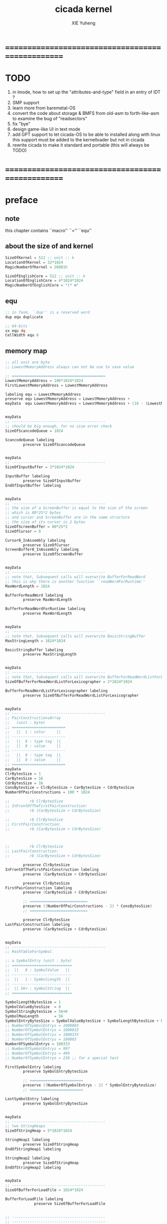 #+TITLE: cicada kernel
#+AUTHOR: XIE Yuheng
#+EMAIL: xyheme@gmail.com


* ==================================================
* TODO
  1. in lmode, how to set up the "attributes-and-type" field in an entry of IDT ?
  2. SMP support
  3. learn more from baremetal-OS
  4. convert the code about storage & BMFS from old-asm to forth-like-asm
     to examine the bug of "readsectors"
  5. fix "bye"
  6. design game-like UI in text mode
  7. add GPT support
     to let cicada-OS to be able to installed along with linux
     this support must be added to the kernelloader
     but not in cicada
  8. rewrite cicada to make it standard and portable
     (this will always be TODO)
* ==================================================
* *preface*
** note
   this chapter contains ``macro'' ``='' ``equ''
** about the size of and kernel
   #+begin_src fasm :tangle ../../play/cicada-kernel.fasm
   SizeOfKernel = 512 ;; unit :: k
   LocationOfKernel = 32*1024
   MagicNumberOfKernel = 26881h

   SizeOfEnglishCore = 512 ;; unit :: k
   LocationOfEnglishCore = 4*1024*1024
   MagicNumberOfEnglishCore = "(* m"
   #+end_src
** equ
   #+begin_src fasm :tangle ../../play/cicada-kernel.fasm
   ;; in fasm, ``dup'' is a reserved word
   dup equ duplicate

   ;; 64-bits
   xx equ dq
   CellWidth equ 8
   #+end_src
** memory map
   #+begin_src fasm :tangle ../../play/cicada-kernel.fasm
   ;; all unit are byte
   ;; LowestMemoryAddress always can not be use to save value

   ;; ==========================================
   LowestMemoryAddress = 100*1024*1024
   FirstLowestMemoryAddress = LowestMemoryAddress

   labeling equ = LowestMemoryAddress
   preserve equ LowestMemoryAddress = LowestMemoryAddress +
   mayData  equ LowestMemoryAddress = LowestMemoryAddress + (16 - (LowestMemoryAddress mod 16))


   mayData
   ;; ------------------------------------------
   ;; should be big enough, for no size error check
   SizeOfScancodeQueue = 1024

   ScancodeQueue labeling
           preserve SizeOfScancodeQueue


   mayData
   ;; ------------------------------------------
   SizeOfInputBuffer = 3*1024*1024

   InputBuffer labeling
           preserve SizeOfInputBuffer
   EndOfInputBuffer labeling


   mayData
   ;; ------------------------------------------
   ;; the size of a ScreenBuffer is equal to the size of the screen
   ;; which is 80*25*2 bytes
   ;; and cursor and ScreenBuffer are in the same structure
   ;; the size of its cursor is 2 bytes
   SizeOfScreenBuffer = 80*25*2
   SizeOfCursor = 8

   Cursor0_InAssembly labeling
           preserve SizeOfCursor
   ScreenBuffer0_InAssembly labeling
           preserve SizeOfScreenBuffer


   mayData
   ;; ------------------------------------------
   ;; note that, Subsequent calls will overwrite BufferForReadWord
   ;; this is why there is another function ``readWordForRuntime''
   MaxWordLength = 1024

   BufferForReadWord labeling
           preserve MaxWordLength

   BufferForReadWordForRuntime labeling
           preserve MaxWordLength


   mayData
   ;; ------------------------------------------
   ;; note that, Subsequent calls will overwrite BasicStringBuffer
   MaxStringLength = 1024*1024

   BasicStringBuffer labeling
           preserve MaxStringLength


   mayData
   ;; ------------------------------------------
   ;; note that, Subsequent calls will overwrite BufferForReadWordListForLexicographer
   SizeOfBufferForReadWordListForLexicographer = 2*1024*1024

   BufferForReadWordListForLexicographer labeling
           preserve SizeOfBufferForReadWordListForLexicographer


   mayData
   ;; ------------------------------------------
   ;; PairConstructionsArray
   ;;   (unit : byte)
   ;; ========================
   ;;   ||  1 : color     ||
   ;; ------------------------
   ;;   ||  8 : type tag  ||
   ;;   ||  8 : value     ||
   ;; ------------------------
   ;;   ||  8 : type tag  ||
   ;;   ||  8 : value     ||
   ;; ========================
   mayData
   ClrBytesSize = 1
   CarBytesSize = 16
   CdrBytesSize = 16
   ConsBytesSize = ClrBytesSize + CarBytesSize + CdrBytesSize
   NumberOfPairConstructions = 100 * 1024

   ;;         rb ClrBytesSize
   ;; InFrontOfTheFirstPairConstruction:
   ;;         rb (CarBytesSize + CdrBytesSize)

   ;;         rb ClrBytesSize
   ;; FirstPairConstruction:
   ;;         rb (CarBytesSize + CdrBytesSize)



   ;;         rb ClrBytesSize
   ;; LastPairConstruction:
   ;;         rb (CarBytesSize + CdrBytesSize)

           preserve ClrBytesSize
   InFrontOfTheFirstPairConstruction labeling
           preserve (CarBytesSize + CdrBytesSize)

           preserve ClrBytesSize
   FirstPairConstruction labeling
           preserve (CarBytesSize + CdrBytesSize)

           ;; ==========================
           preserve ((NumberOfPairConstructions - 2) * ConsBytesSize)
           ;; ==========================

           preserve ClrBytesSize
   LastPairConstruction labeling
           preserve (CarBytesSize + CdrBytesSize)


   mayData
   ;; ------------------------------------------
   ;; HashTableForSymbol

   ;; a SymbolEntry (unit : byte)
   ;; ===========================
   ;;  ||   8 : SymbolValue   ||
   ;; ---------------------------
   ;;  ||   1 : SymbolLength  ||
   ;; ---------------------------
   ;;  || 56+ : SymbolString  ||
   ;; ===========================

   SymbolLengthBytesSize = 1
   SymbolValueBytesSize  = 8
   SymbolStringBytesSize = 56+0
   SymbolMaxLength       = 56
   SymbolEntryBytesSize = SymbolValueBytesSize + SymbolLengthBytesSize + SymbolStringBytesSize
   ;; NumberOfSymbolEntrys = 1000003
   ;; NumberOfSymbolEntrys = 1000033
   ;; NumberOfSymbolEntrys = 1000333
   ;; NumberOfSymbolEntrys = 100003
   NumberOfSymbolEntrys = 100333
   ;; NumberOfSymbolEntrys = 997
   ;; NumberOfSymbolEntrys = 499
   ;; NumberOfSymbolEntrys = 230 ;; for a special test

   FirstSymbolEntry labeling
           preserve SymbolEntryBytesSize

           ;; ========================
           preserve ((NumberOfSymbolEntrys - 2) * SymbolEntryBytesSize)
           ;; ========================

   LastSymbolEntry labeling
           preserve SymbolEntryBytesSize


   mayData
   ;; ------------------------------------------
   ;; two StringHeaps
   SizeOfStringHeap = 5*1024*1024

   StringHeap1 labeling
           preserve SizeOfStringHeap
   EndOfStringHeap1 labeling

   StringHeap2 labeling
           preserve SizeOfStringHeap
   EndOfStringHeap2 labeling


   mayData
   ;; ------------------------------------------
   SizeOfBufferForLoadFile = 1024*1024

   BufferForLoadFile labeling
                preserve SizeOfBufferForLoadFile


   ;; ------------------------------------------
   ;; ------------------------------------------

   mayData
   ;; ReturnStack
   SizeOfReturnStack = 100*1024*8

   ReturnStackBottom labeling
           preserve SizeOfReturnStack
   ReturnStackTop labeling
           preserve 100*8

   mayData
   ;; ArgumentStack
   SizeOfArgumentStack = 100*1024*8

   ArgumentStackBottom labeling
           preserve SizeOfArgumentStack
   ArgumentStackTop labeling
           preserve 100*8

   mayData
   ;; GreyPairStack
   SizeOfGreyPairStack = 100*1024*8

   GreyPairStackBottom labeling
           preserve SizeOfGreyPairStack
   GreyPairStackTop labeling
           preserve 100*8

   mayData
   ;; LambdaStack
   SizeOfLambdaStack = 100*1024*8

   LambdaStackBottom labeling
           preserve SizeOfLambdaStack
   LambdaStackTop labeling
           preserve 100*8

   mayData
   ;; StackForEvalString
   SizeOfStackForEvalString = 1024*8

   StackForEvalStringBottom labeling
           preserve SizeOfStackForEvalString
   StackForEvalStringTop labeling
           preserve 100*8

   mayData
   ;; ------------------------------------------
   UserDataArea labeling
   EndOfUserDataArea = 1*1024*1024*1024
   ;; ==========================================
   #+end_src
** macro about registers & pop & push
   #+begin_src fasm :tangle ../../play/cicada-kernel.fasm
   ;; if you want to extend cicada in assembly,
   ;; the following four registers must not be used
   ;; =================================
   define NextWordPointer      r15
   define ReturnStackPointer   r14
   define ArgumentStackPointer   r13
   define GreyPairStackPointer r12
   ;; =================================

   define ExplainerPointer     rax
   define TemporaryRegister    r11
   define TemporaryRegister2   r10


   macro pushReturnStack Register {
          sub ReturnStackPointer, CellWidth
          mov [ReturnStackPointer], Register
          }
   macro popReturnStack Register {
          mov Register, [ReturnStackPointer]
          add ReturnStackPointer, CellWidth
          }

   macro pushArgumentStack Register {
          sub ArgumentStackPointer, CellWidth
          mov [ArgumentStackPointer], Register
          }
   macro popArgumentStack Register {
          mov Register, [ArgumentStackPointer]
          add ArgumentStackPointer, CellWidth
          }


   ;; macro pushReturnStack Register {
   ;;    lea ReturnStackPointer, [ReturnStackPointer - CellWidth]
   ;;    mov [ReturnStackPointer], Register
   ;;    }
   ;; macro popReturnStack Register {
   ;;    mov Register, [ReturnStackPointer]
   ;;    lea ReturnStackPointer, [ReturnStackPointer + CellWidth]
   ;;    }

   ;; macro pushArgumentStack Register {
   ;;    lea ArgumentStackPointer, [ArgumentStackPointer - CellWidth]
   ;;    mov [ArgumentStackPointer], Register
   ;;    }
   ;; macro popArgumentStack Register {
   ;;    mov Register, [ArgumentStackPointer]
   ;;    lea ArgumentStackPointer, [ArgumentStackPointer + CellWidth]
   ;;    }
   #+end_src
** macro about word-types & next
   1. every word-type needs a explainer (or elucidator)
   2. a explainer may explain more then one word-types
   #+begin_src fasm :tangle ../../play/cicada-kernel.fasm
   ;; notations :
   ;; 1. ``the dictionary'' as a datastructure is a single-linked-list
   ;; 2. an entry in ``the dictionary'' is ``a word''
   ;; 3. ``a word'' as a datastructure looks like the following :
   ;;       (unit : CellWidth)
   ;;    ||  1 : name-string-header-which-contains-the-length-of-name-string  ||
   ;;    ||  m : name-string  ||
   ;;    ||  1 : SizeOfFunctionBody  ||
   ;;    ||  1 : identification  ||
   ;;    ||  1 : link  ||
   ;;    ||  1 : type  ||
   ;;    ||  1 : address-of-name-string-header  ||
   ;;    ||  1 : address-of-explainer  ||
   ;;    ||  n : body  ||
   ;; 4. so, I adopt two notations to represent ``a word'' :
   ;;    word[link]      == address in a word where the link is stored
   ;;    word[explainer] == address in a word where the address-of-explainer is stored
   ;;    word[explainer] == address in a word before the function-body
   ;;    word[explainer] == address in a word as the head of a function-body


   ;; note that:
   ;;   there are only two ways to jump to a explainer
   ;;   1. next
   ;;   2. execute


   ;; not matter what way you use to set :
   ;;   [ExplainerPointer] == address-of-explainer (of a word you want to jump to)
   ;; then :
   ;;   jmp qword[ExplainerPointer]
   ;; it will works just well !!!

   ;; specially, about ``next'',
   ;; the way we use to set :
   ;;   [ExplainerPointer] == address-of-explainer (of a word you want to jump to)
   ;; is to find the address-of-explainer by :
   ;;    NextWordPointer  == an address in a function-body
   ;;   [NextWordPointer] == word-to-jump[explainer]
   ;; so, NextWordPointer is all that ``next'' needed
   ;; set [NextWordPointer] == word-to-jump[explainer]  correctly
   ;; then call ``next''
   ;; it will works just well !!!


   ;; 1. this ``next'' do tail-call-optimization
   ;; 2. in the following FASM marco, anonymous label of FASM is used
   ;;    (of course, label in marco must be anonymous !)
   ;;    hence, when using anonymous labels in assembly,
   ;;    they can not across ``next'' !


   macro next {
          local not_at_the_end_of_function_body

          mov ExplainerPointer, [NextWordPointer]
          add NextWordPointer, CellWidth
          cmp qword[NextWordPointer], Exit
          jne not_at_the_end_of_function_body
          popReturnStack NextWordPointer
   not_at_the_end_of_function_body:
          jmp qword[ExplainerPointer]
          }
          ;; maybe need more optimization,
          ;; for the above ``popReturnStack NextWordPointer'' may be
          ;; followed by ``pushReturnStack NextWordPointer'' (in explainFunctionBody)



   ;; initial Link to point to NULL
   Link = 0



   macro defWord WordString, Word {
   ;;--------------------------------------
   WordStringHeaderOf#Word:
           xx (EndOfWordStringOf#Word - WordStringOf#Word)
   ;;--------------------------------------
   WordStringOf#Word:
           db WordString
   EndOfWordStringOf#Word:
   ;;--------------------------------------
   SizeOfFunctionBodyOf#Word:
           xx (EndOfFunctionBodyOf#Word - Word)/8 - 1
   ;;--------------------------------------
   IdentificationOf#Word:
           xx IdentificationOf#Word
   ;;--------------------------------------
   LinkOf#Word:
           xx Link
           Link = LinkOf#Word
   ;;--------------------------------------
   TypeOf#Word:
           xx 0
   ;;--------------------------------------
   AddressOfWordStringHeaderOf#Word:
           xx WordStringHeaderOf#Word
   ;;======================================
   Word:   xx explainFunctionBody
   ;;--------------------------------------
           ;; here follows a list of word[explainer]
           }
   macro defWordEnd Word {
   EndOfFunctionBodyOf#Word:
   }


   ;; 1. if ``next'' meet ``Exit'',
   ;;    ``next'' will ``popReturnStack NextWordPointer''
   ;; 2. on the other hand,
   ;;    explainFunctionBody is the only explainer
   ;;    who ``pushReturnStack NextWordPointer''
   ;; 3. so, it is these two functions, ``next'' and ``explainFunctionBody'',
   ;;    which handle the nested function calls



   ;; assembly code have no explainer
   macro defCode WordString, Word {
   ;;--------------------------------------
   WordStringHeaderOf#Word:
           xx (EndOfWordStringOf#Word - WordStringOf#Word)
   ;;--------------------------------------
   WordStringOf#Word:
           db WordString
   EndOfWordStringOf#Word:
   ;;--------------------------------------
   IdentificationOf#Word:
           xx IdentificationOf#Word
   ;;--------------------------------------
   LinkOf#Word:
           xx Link
           Link = LinkOf#Word
   ;;--------------------------------------
   TypeOf#Word:
           xx 0
   ;;--------------------------------------
   AddressOfWordStringHeaderOf#Word:
           xx WordStringHeaderOf#Word
   ;;======================================
   Word:   xx AssemblerCodeOf#Word
   ;;--------------------------------------
   AssemblerCodeOf#Word:
           ;; here follows the assembly code
           }






   macro defVar WordString, InitialValue, Word {

   ;;--------------------------------------
   WordStringHeaderOf#Word:
           xx (EndOfWordStringOf#Word - WordStringOf#Word)
   ;;--------------------------------------
   WordStringOf#Word:
           db WordString
   EndOfWordStringOf#Word:
   ;;--------------------------------------
   IdentificationOf#Word:
           xx IdentificationOf#Word
   ;;--------------------------------------
   LinkOf#Word:
           xx Link
           Link = LinkOf#Word
   ;;--------------------------------------
   TypeOf#Word:
           xx 0
   ;;--------------------------------------
   AddressOfWordStringHeaderOf#Word:
           xx WordStringHeaderOf#Word
   ;;======================================
   Word:   xx explainVar
   ;;--------------------------------------
           xx InitialValue
   ;;--------------------------------------
           }





   macro defConst WordString, InitialValue, Word {
   ;;--------------------------------------
   WordStringHeaderOf#Word:
           xx (EndOfWordStringOf#Word - WordStringOf#Word)
   ;;--------------------------------------
   WordStringOf#Word:
           db WordString
   EndOfWordStringOf#Word:
   ;;--------------------------------------
   IdentificationOf#Word:
           xx IdentificationOf#Word
   ;;--------------------------------------
   LinkOf#Word:
           xx Link
           Link = LinkOf#Word
   ;;--------------------------------------
   TypeOf#Word:
           xx 0
   ;;--------------------------------------
   AddressOfWordStringHeaderOf#Word:
           xx WordStringHeaderOf#Word
   ;;======================================
   Word:   xx explainConst
   ;;--------------------------------------
           xx InitialValue
   ;;--------------------------------------
           }





   ;; in stack:
   ;;   string[address, length]
   ;; in memory:
   ;;   ||  1 : length  ||
   ;;   ||  n : string  ||
   macro defConstString WordString, ConstStringValue, Word {
   ;;--------------------------------------
   WordStringHeaderOf#Word:
           xx (EndOfWordStringOf#Word - WordStringOf#Word)
   ;;--------------------------------------
   WordStringOf#Word:
           db WordString
   EndOfWordStringOf#Word:
   ;;--------------------------------------
   IdentificationOf#Word:
           xx IdentificationOf#Word
   ;;--------------------------------------
   LinkOf#Word:
           xx Link
           Link = LinkOf#Word
   ;;--------------------------------------
   TypeOf#Word:
           xx 0
   ;;--------------------------------------
   AddressOfWordStringHeaderOf#Word:
           xx WordStringHeaderOf#Word
   ;;======================================
   Word:   xx explainConstString
   ;;--------------------------------------
           xx (EndOfConstStringValueOf#Word - ConstStringValueOf#Word)
   ;;--------------------------------------
   ConstStringValueOf#Word:
           db ConstStringValue
   EndOfConstStringValueOf#Word:
   ;;--------------------------------------
           }
   #+end_src
* ==================================================
* *chapter 1*
** ><><><
   汇编代码所实现的是一个 可扩展的虚拟机
   代码 可以分为4部分 :
   1. 初始化CPU和硬件的代码
   2. 基本的 从CPU所提供的汇编指令集中
      提取出来的 ``primitive functions''
   3. 关于基本输入输出的
      这一部分用来形成REPL
   4. 关于函数定义的
      这一部分用来实现在解释器中对函数的编译
   -----------------
   我需要按照上面的分类
   来重新组织代码的结构
   并且形成一个这个``可扩展的虚拟机''的标准
   并且形成一个统一的接口用来实现上面的"3.4."这两部分
   这些都是为了今后 向其他硬件移植而做准备的
   当然
   同时也是为了让代码的宏观的逻辑结构更清晰
** note
   this chapter contains code and data
   the things that really get compiled by fasm
   to the machine code must start from the following
   not ``jmp'' is used
** TEN COMMANDMENTS OF ASSEMBLY
   1. you can break any commandment when necessary
   2. when you want to use a ``Const'' or a ``Var'' in assembly
          use it as the following example:
          - define a Const:
        defConst "LinuxProgramHeaderAddress", 0, LinuxProgramHeaderAddress
          - use a Const:
        mov [LinuxProgramHeaderAddress + CellWidth], rsp
          - define a Var:
        defVar "Here",  0, Here
          - use a Var:
        mov [Here + CellWidth], TemporaryRegister
   3. when you want to expose a label defined in assembly to cicada
          do it as the following example:
          defConst "UserDataArea", UserDataArea, TheUserDataArea
   4. in assembly every cicada function should be defined only once
          the order of function definition can be arbitrary
** --------------------------------------
** start16
*** note
        1. set up GDT in 16 bits mode
*** implementation
        #+begin_src fasm :tangle ../../play/cicada-kernel.fasm
        use16
        org LocationOfKernel

        start16:
                cli

                xor ax, ax
                mov ds, ax
                mov es, ax
                mov fs, ax
                mov gs, ax
                mov ss, ax
                mov sp, LocationOfKernel

                ;; Make sure the screen is set to 80*25 text mode
                mov ax, 3
                int 0x10

                ;; Disable blinking
                mov ax, 0x1003
                mov bx, 0x0000
                int 0x10

                ;; hide the hardware cursor
                mov ax, 0x0200                  ; VIDEO - SET CURSOR POSITION
                mov bx, 0x0000                  ; Page number
                mov dx, 0x2000                  ; Row / Column
                int 0x10

                ;; enable the A20 gate
                set_A20:
                   in al, 0x64
                   test al, 0x02
                   jnz set_A20
                   mov al, 0xD1
                   out 0x64, al
                check_A20:
                   in al, 0x64
                   test al, 0x02
                   jnz check_A20
                   mov al, 0xDF
                   out 0x60, al

                lgdt    [cs:GDTR]

                ;; switch to protected mode
                mov     eax, cr0
                bts     eax, 0                   ; bit-index-0 set
                mov     cr0, eax

                jmp     CODE_SELECTOR_32:start32
        #+end_src
*** GDT
        #+begin_src fasm :tangle ../../play/cicada-kernel.fasm
        align 16
        GDTR:
           dw GDT_END - GDT - 1                  ;; index of the last byte in table
           dq GDT                                ;; linear address of GDT

           ;; ;; base-address is a 32 bit value containing the linear address where the segment begins.
           ;; ;; limit is a 20 bit value tells the maximum addressable unit (either in 1 byte units, or in pages)
           ;; ;;   Hence, if you choose page granularity (4 KiB) in the flags
           ;; ;;   and set the limit value to 0fffffh the segment will span the full 4 GiB address space
           ;; ;; example :
           ;; ;; base-address [32 bits] :: 2,3,4,7 == 0
           ;; ;; limit        [20 bits] :: 0,1,l6  == 0fffffh
           ;; ;; flags        [ 4 bits] :: h6      == 1100b
           ;; ;; access       [ 8 bits] :: 5       == 10010010b
           ;; ;  0     1     2  3  4  5          6          7
           ;; db 0ffh, 0ffh, 0, 0, 0, 10010010b, 11001111b, 0

           ;; for all of the following desciptors :
           ;;  limit = 0fffffh,  base = 0h

        align 16
        GDT:
           ;; descriptor-0 is always unused
           dq 0
           ;; descriptor-1
           ;; flat data desciptor
           ;;  flags = 1000b,  access = 10010010b ;; most accessible for data desciptor
           db 0ffh, 0ffh, 0, 0, 0, 10010010b, 10001111b, 0
           ;; descriptor-2
           ;; 32 bits code desciptor
           ;;  flags = 1100b,  access = 10011010b ;; most accessible for code desciptor
           db 0ffh, 0ffh, 0, 0, 0, 10011010b, 11001111b, 0
           ;; descriptor-3
           ;; 64 bits code desciptor
           ;; for long mode
           ;; bit-index-1 of the flags of the GDT code desciptor must be set
           ;; bit-index-2 of the flags of the GDT code desciptor must be clear (as it would be for a 16-bit code segment)
           ;; so we have the following
           ;;  flags = 0010b,  access = 10011010b ;; most accessible for code desciptor
           db 0, 0, 0, 0, 0, 10011010b, 00100000b, 0
           db 0, 0, 0, 0, 0, 10010010b, 00100000b, 0
        GDT_END:

        NULL_SELECTOR = 0
        DATA_SELECTOR_32 = (1 shl 3)    ; flat data selector (ring 0)
        CODE_SELECTOR_32 = (2 shl 3)    ; 32-bit code selector (ring 0)
        CODE_SELECTOR_64 = (3 shl 3)    ; 64-bit code selector (ring 0)
        DATA_SELECTOR_64 = (4 shl 3)    ; 64-bit code selector (ring 0)
        #+end_src
** start32
*** note
        1. set up paging in 32 bits mode
*** note about paging
        3. paging :: page translation
        4. paging in pmode :
           2 level 4k-table
           1024 4-bytes-entries in a table
           paging in lmode :
           4 level 4k-table
           512 8-bytes-entries in a table
        5. for lmode from higher level to lower level we have :
           PageTable4 -> PageTable3 -> PageTable2 -> PageTable1
           [one address stored in a higher level table's entry]
           is used to find [one address of a lower level table]
           but the lowest 12 bits of [one address stored in a higher level table's entry]
           are used as flags
           for [one address of a lower level table's entry] must be align to 4k
        6. according to the indexes of these tables
           and the address stored under the entries of the indexes of these tables
           MMU of processor calculates virtual address --> physical address
           MMU :: memory management unit
           so [one address stored in a PageTable1's entry]
           is the final offset of the physical address
        7. pmode :
           1024 == 2 ^ 10
           2 * 10 + 12 = 32
           so, the physical address is 32 bits
           lmode :
           512 == 2 ^ 9
           4 * 9 + 12 = 48
           so, the physical address is 48 bits
        8. in lmode :
           |---------------------------+--------------------------------------|
           |                           | the size of memory can be addressed  |
           |---------------------------+--------------------------------------|
           | one entry in a PageTable1 | 4K == 4 * 2^10 == 2 ^ 12             |
           |---------------------------+--------------------------------------|
           | one PageTable1            | 2M == 2 * 2^20 == 2 ^ (12 + 1*9)     |
           | use 4K                    |                                      |
           |---------------------------+--------------------------------------|
           | one PageTable2            | 1G == 1 * 2^30 == 2 ^ (12 + 2*9)     |
           | use 4K*4K                 |                                      |
           |---------------------------+--------------------------------------|
           | one PageTable3            | 512G == 521 * 2^30 == 2 ^ (12 + 3*9) |
           |                           |                                      |
           |---------------------------+--------------------------------------|
           | one PageTable4            | 256T == 256 * 2^40 == 2 ^ (12 + 4*9) |
           |                           |                                      |
           |---------------------------+--------------------------------------|
        9. one can enable 2M size page
           by set the bit-index-7 of PageTable2
           to make it becomes the lowest level of page table
           how it works is easy to see
*** implementation
        #+begin_src fasm :tangle ../../play/cicada-kernel.fasm
        align 16
        use32

        start32:
                ;; load 4 GB data descriptor to all data segment registers
                mov     ax, DATA_SELECTOR_32
                mov     ds, ax
                mov     es, ax
                mov     fs, ax
                mov     gs, ax
                mov     ss, ax

                ;; about paging :
                ;; make 4G identity page
                ;; by setting up :
                ;; 1 PageTable4 with 1 entries
                ;; 1 PageTable3 with 4 entries
                ;; 4 PageTable2 with 512 entries each
                ;; 6*4K == 24K of memory are needed to set up these tables

                SizeOfPageTable = 4*1024
                SizeOfPage = 2*1024*1024
                PageTable4 = 1*1024*1024
                PageTable3 = PageTable4 + SizeOfPageTable
                PageTable2 = PageTable3 + SizeOfPageTable

                ;; clear 6*4k for paging tables
                mov     edi, PageTable4
                mov     ecx, (6*4*1024)/4     ; 4*1024 for one table
                xor     eax, eax
                rep     stosd

                ;; make 1 PageTable4 with 1 entry
                mov dword [PageTable4], PageTable3 + 00000111b

                ;; make 1 PageTable3 with 4 entries
                mov     edi, PageTable3
                mov     eax, PageTable2 + 111b
                mov     ecx, 4 ; number of entries
        make_PageTable3_entries:
                stosd
                add     edi, 4
                add     eax, SizeOfPageTable
                loop    make_PageTable3_entries

                ;; make 4 PageTable2 with 512 entries each
                mov     edi, PageTable2
                mov     eax, 0 + 10000111b
                mov     ecx, 4*512 ; number of entries
        make_PageTable2_entries:
                stosd
                add     edi, 4
                add     eax, SizeOfPage
                loop    make_PageTable2_entries

                ;; load PageTable4 to cr3
                mov     eax, PageTable4
                mov     cr3, eax

                ;; enable PAE :: physical address extensions
                mov     eax, cr4
                bts     eax, 5
                mov     cr4, eax

                ;; enable long mode by setting EFER MSR
                ;; MSR :: model specific register
                mov     ecx, 0C0000080h
                rdmsr
                bts     eax, 8
                wrmsr

                ;; enable paging
                mov     eax, cr0
                bts     eax, 31
                mov     cr0, eax

                ;; and then we are in 32 bits compatibility mode (which is part of lmode)
                ;; must load a SELECTOR with which the flags are setted for lmode
                ;; as the following "jmp" do :
                mov     ax, CODE_SELECTOR_64
                mov     ds, ax
                mov     es, ax
                mov     fs, ax
                mov     gs, ax
                mov     ax, DATA_SELECTOR_64
                mov     ss, ax
                jmp     CODE_SELECTOR_64:start64
        #+end_src
** start64
*** note
        1. set up IDT in 64 bits mode
*** implementation
        #+begin_src fasm :tangle ../../play/cicada-kernel.fasm
        align 16
        use64

        start64:
                ;; Flush Cache
                wbinvd

                ;; Enable Cache
                mov rax, cr0
                btr rax, 29                     ; resets (i.e. clear) No Write Thru (Bit 29)
                btr rax, 30                     ; resets (i.e. clear) CD (Bit 30)
                mov cr0, rax

                ;; about PIC and IRQ
                ;; ICW :: initialization command word (actually byte)

                ;; ICW1
                mov     al, 10001b
                out     20h, al
                mov     al, 10001b
                out     0A0h, al

                ;; ICW2
                ;; IRQ 0-7: from interrupts 32
                mov     al, 32
                out     21h, al
                ;; IRQ 8-15: from interrupts 32 + 8
                mov     al, 32 + 8
                out     0A1h, al

                ;; ICW3
                ;; connected PIC1 with PIC2
                mov     al, 100b
                out     21h, al
                mov     al, 10b
                out     0A1h, al

                ;; ICW4
                ;; x86 environment and manual EOI
                mov     al, 1
                out     21h, al
                out     0A1h, al

                ;; OCW :: operation control word (actually byte)
                ;; OCW is used to enable/disable IRQ and to signal an interrupt is over

                ;; enable IRQ 1:keyboard
                in      al, 21h
                mov     al, 11111101b
                out     21h, al
                in      al, 0A1h
                mov     al, 11111111b
                out     0A1h, al

                ;; create IDT (at linear address 0)
                ;; not like the GDT, the IDT is created by code at address 0
                ;; an IDT entry is called a gate

                ;; at first placeholder is used
                ;; then one should call create_gate to creat each gate

                xor     edi, edi

                mov     ecx, 32
        make_exception_gate_placeholders:
                mov     esi, exception_gate_placeholder
                movsq
                movsq
                loop    make_exception_gate_placeholders

                mov     ecx, 256 - 32
        make_interrupt_gate_placeholders:
                mov     esi, interrupt_gate_placeholder
                movsq
                movsq
                loop    make_interrupt_gate_placeholders

                lidt    [IDTR]

                jmp cicada
        #+end_src
*** create_gate
    #+begin_src fasm :tangle ../../play/cicada-kernel.fasm
    align 16
    ; create_gate
    ; rax = address of handler
    ; rdi = gate # to configure
    create_gate:
            push rdi
            push rax

            shl rdi, 4                      ; quickly multiply rdi by 16
            stosw                           ; store the low word (15..0)
            shr rax, 16
            add rdi, 4                      ; skip the gate marker
            stosw                           ; store the high word (31..16)
            shr rax, 16
            stosd                           ; store the high dword (63..32)

            pop rax
            pop rdi
            ret
    #+end_src
*** IDT
        #+begin_src fasm :tangle ../../play/cicada-kernel.fasm
        align 16
        IDTR:
          dw 256*16 - 1 ;; index of the last byte in table
          dq 0          ;; linear address of IDT

        ;; not like the GDT, the IDT is created by code at address 0
        ;; an IDT entry is called a gate
        ;; the size of a gate in 64 bits mode is 16 bytes
        ;; offset                [64 bits] :: 0,1,6,7,8,9,10,11 ==
        ;; code-segment-selector [16 bits] :: 2,3 ==
        ;; reserved              [ 8 bits] :: 4 == 0
        ;; attributes-and-type   [ 8 bits] :: 5 ==
        ;; reserved              [32 bits] :: 12,13,14,15,16 == 0

        align 16
        exception_gate_placeholder:
          dw exception_placeholder and 0ffffh ;; 0,1
          dw CODE_SELECTOR_64                 ;; 2,3
          db 0                                ;; 4
          ;db 10001110b                        ;; 5
          db 10001111b                        ;; 5
          dw exception_placeholder shr (2*8)  ;; 6,7,8,9
          dd exception_placeholder shr (6*8)  ;; 10,11

        align 16
        interrupt_gate_placeholder:
          dw interrupt_placeholder and 0ffffh ;; 0,1
          dw CODE_SELECTOR_64                 ;; 2,3
          db 0                                ;; 4
          ;db 10001111b                        ;; 5
          db 10001110b                        ;; 5
          dw interrupt_placeholder shr (2*8)  ;; 6,7,8,9
          dd interrupt_placeholder shr (6*8)  ;; 10,11

        ;; ISR :: Interrupt Service Routine

        align 16
        exception_placeholder:
                cli
                hlt

        align 16
        interrupt_placeholder:
                iretq
        #+end_src
** --------------------------------------
** cicada
   #+begin_src fasm :tangle ../../play/cicada-kernel.fasm
   align 16
   cicada:

          cli

          cld ;; set DF = 0, then rsi and rdi are incremented

          ;; to clear memory range FirstLowestMemoryAddress - UserDataArea
          mov rdi, FirstLowestMemoryAddress
          mov rcx, (UserDataArea - FirstLowestMemoryAddress)/8
          xor rax, rax
          ;; Store rax to [rdi], rcx - 1, rdi + 8, if rcx > 0 then do it again
          rep stosq

          mov ArgumentStackPointer,   ArgumentStackTop
          mov GreyPairStackPointer, GreyPairStackTop
          mov ReturnStackPointer,   ReturnStackTop

          ;; initialize the variable ``Here''
          ;; to point at beginning of DataSegment
          mov TemporaryRegister, UserDataArea
          mov [Here + CellWidth], TemporaryRegister
          mov NextWordPointer, cicada_begin_thread

          next


   cicada_begin_thread:
          xx initialize

          xx magicCheckCoreFile
          xx loadCoreFile

          xx basicREPL
   #+end_src
** initialize
   #+begin_src fasm :tangle ../../play/cicada-kernel.fasm
   defWord "initialize", initialize
          ;; (* -- *)
          xx closeInterrupt

          xx createBarekeyboard

          ;; text mode is configured by kernelloader
          ;; it is ok to just use it
          xx configureColorPalette
          xx clearScreen
          xx resetCurrentCursor

          xx openInterrupt

          xx Exit
   defWordEnd initialize


   Palette:
   ;; These colors are in RGB format
   ;; Each color byte is actually 6 bits (0x00 - 0x3F)
   db 0x00, 0x00, 0x00     ;;  0 Black
   db 0x33, 0x00, 0x00     ;;  1 Red
   db 0x0F, 0x26, 0x01     ;;  2 Green
   db 0x0D, 0x19, 0x29     ;;  3 Blue
   db 0x31, 0x28, 0x00     ;;  4 Orange
   db 0x1D, 0x14, 0x1E     ;;  5 Purple
   db 0x01, 0x26, 0x26     ;;  6 Teal
   db 0x2A, 0x2A, 0x2A     ;;  7 Light Gray
   db 0x15, 0x15, 0x15     ;;  8 Dark Gray
   db 0x3B, 0x0A, 0x0A     ;;  9 Bright Red
   db 0x22, 0x38, 0x0D     ;; 10 Bright Green
   db 0x1C, 0x27, 0x33     ;; 11 Bright Blue
   db 0x3F, 0x3A, 0x13     ;; 12 Yellow
   db 0x2B, 0x1F, 0x2A     ;; 13 Bright Purple
   db 0x0D, 0x38, 0x38     ;; 14 Bright Teal
   db 0x3F, 0x3F, 0x3F     ;; 15 White


   defCode "configure-color-palette", configureColorPalette
          ;; (* -- *)
          xor eax, eax
          mov dx, 0x03C8                  ; DAC Address Write Mode Register
          out dx, al
          mov dx, 0x03C9                  ; DAC Data Register
          mov rbx, 16                     ; 16 lines
   .nextline:
          mov rcx, 16                     ; 16 colors
          mov rsi, Palette
   .nexttritone:
          lodsb
          out dx, al
          lodsb
          out dx, al
          lodsb
          out dx, al
          dec rcx
          cmp rcx, 0
          jne .nexttritone
          dec rbx
          cmp rbx, 0
          jne .nextline                    ; Set the next 16 colors to the same
          mov eax, 0x14                   ; Fix for color 6
          mov dx, 0x03c8                  ; DAC Address Write Mode Register
          out dx, al
          mov dx, 0x03c9                  ; DAC Data Register
          mov rsi, Palette
          add rsi, 18
          lodsb
          out dx, al
          lodsb
          out dx, al
          lodsb
          out dx, al
          next
   #+end_src
** the dictionary metaphor
*** note
        1. there are many lexicographers,
           they work together to define words into the dictionary
        2. to create a new word is to use some words to describe the new word,
           and set an explainer to explain the description of the new word.
        3. to define a new word,
           we just need to add the new created word to the dictionary.
        4. when someone try to find a word in the dictionary,
           the explainer of that word explains the word for him
        5. due to the constrain of fasm's syntax,
           the ``names'' of some words varys between fasm and forth
           here are some warnings:
           1 for syntax) sugar :
          defWord ":", readWordListForLexicographer
          defCode "x|swap|xx", xswapxx
          defWord ".", printLittleNumber
           2) for already used label-name :
          defConst "ReturnStackTop", ReturnStackTop, TheReturnStackTop
*** explainers & execute & Exit
        #+begin_src fasm :tangle ../../play/cicada-kernel.fasm
        align 16
        explainVar:
           ;; ( -- address )
           add ExplainerPointer, CellWidth
           pushArgumentStack ExplainerPointer
           next

        align 16
        explainConst:
           ;; ( -- value )
           add ExplainerPointer, CellWidth
           mov TemporaryRegister, [ExplainerPointer]
           pushArgumentStack TemporaryRegister
           next

        align 16
        explainFunctionBody:
           pushReturnStack NextWordPointer
           ;; to calculate the address in a word where the function-body is stored
           ;; this address is as an ``argumt'' of explainFunctionBody
           add ExplainerPointer, CellWidth
           mov NextWordPointer, ExplainerPointer
           next

        align 16
        explainConstString:
           ;; ( -- string[address, length] )
           add ExplainerPointer, CellWidth
           mov TemporaryRegister, [ExplainerPointer]
           add ExplainerPointer, CellWidth
           pushArgumentStack ExplainerPointer
           pushArgumentStack TemporaryRegister
           next



        defCode "execute", execute
          ;; ( word[address of explainer] -- )
          popArgumentStack ExplainerPointer
          jmp qword[ExplainerPointer]

        ;; not matter what way you use to set :
        ;;   [ExplainerPointer] == address-of-explainer (of a word you want to jump to)
        ;; then :
        ;;   jmp qword[ExplainerPointer]
        ;; it will works just well !!!




        ;; the following Exit helps tail-call-optimization
        ;; it just let you decide where is the end of FunctionBody
        ;; in a FunctionBody, the ``Exit'' as a word will never be called
        defConst "Exit", Exit, Exit
        ;; (* so, the following numbers are the same :
        ;;   Exit
        ;;   readWord Exit find wordLinkToWordExplainer
        ;;   *)

        defConst "Function-body-explainer",   explainFunctionBody, FunctionBodyExplainer
        defConst "Variable-explainer",        explainVar,          VarExplainer
        defConst "Constant-explainer",        explainConst,        ConstExplainer
        defConst "Constant-string-explainer", explainConstString,  ConstStringExplainer
        #+end_src
*** find (dictionary look up)
        #+begin_src fasm :tangle ../../play/cicada-kernel.fasm
        ;; recall
        ;; a word in the dictionary (unit : CellWidth = 8 bytes)
        ;; ==
        ;;    ||  1 : name-string-header-which-contains-the-length-of-name-string  ||
        ;;    ||  m : name-string  ||
        ;;    ||  1 : SizeOfFunctionBody  ||
        ;;    ||  1 : identification  ||
        ;;    ||  1 : link  ||
        ;;    ||  1 : type  ||
        ;;    ||  1 : address-of-name-string-header  ||
        ;;    ||  1 : address-of-explainer  ||
        ;;    ||  n : body  ||
        ;; where
        ;;   ||  1 : type  ||
        ;; ==
        ;;   | type-bit-63 | ... | type-bit-1 | type-bit-0 |
        ;; type-bit-0 is for HiddenWord

        define WordType_HiddenMask 00000001h


        defWord "word-link->word-string", wordLinkToWordString
           ;; (* link[address] -- string[address, length] *)
           xx literal, CellWidth
           xx Two, multiple
           xx addition
           xx fetch
           xx dup, literal, CellWidth, addition
           xx swap, fetch
           xx Exit
        defWordEnd wordLinkToWordString

        defWord "help,find", help_find
           ;; (* wordString[address, length], link[address] -- word[address of link] or Zero *)
           xx dup, zero?, false?branch, 4
           xx   xxswapx, drop2
           xx   Exit
           xx xxtuckx, wordLinkToWordString, xxoverxx, equalString?, false?branch, 3
           xx   drop2
           xx   Exit
           xx xswapxx, fetch
           xx help_find
           xx Exit
        defWordEnd help_find

        defWord "find", find
           ;; (* wordString[address, length] -- word[address of link] or Zero *)
           xx FirstWordInDictionary, fetch
           xx help_find
           xx Exit
        defWordEnd find


        ;; usage;
        ;; 1 2 readWord + find wordLinkToWordExplainer execute . (* 3 *)
        defWord "word-link->word-explainer", wordLinkToWordExplainer
           ;; (* word[address of link] -- word[address of explainer] or Zero *)
           xx literal, CellWidth
           xx Three, multiple
           xx addition
           xx Exit
        defWordEnd wordLinkToWordExplainer
        #+end_src
*** the basic lexicographer
        #+begin_src fasm :tangle ../../play/cicada-kernel.fasm
        defWord "append-number-to-here", appendNumberToHere
           ;; (* a 64 bits number -- *)
           ;; reset ``Here'', which points next free memory
           xx Here, fetch
           xx save
           xx Here, fetch
           xx literal, CellWidth, addition
           xx Here ,save
           xx Exit
        defWordEnd appendNumberToHere

        ;; note that:
        ;; a string in stack is string[address, length]
        ;; a string in memory is ||  1 : length  ||  n : string  ||
        defWord "append-string-to-here", appendStringToHere
           ;; (* string[address, length] -- *)
           ;; leave a length behind, for update Here
           xx dup, xxswapx
           ;;   ||  1 : length  ||
           xx dup, appendNumberToHere
           ;;   ||  n : string  ||
           xx Here, fetch, swap, copyByteString
           ;; update Here
           xx Here, fetch, addition, Here, save
           xx Exit
        defWordEnd appendStringToHere

        ;; test: appendNumberToHere
        ;; 6 , Here fetch sub8 fetch .


        defWord "create-word-header", createWordHeader
           ;; (* byString *)
           ;; (* string[address, length] -- word[address of link] *)
           xx Here, fetch, xxswapx ;; for address-of-name-string-header
           xx appendStringToHere
           xx Here, fetch, appendNumberToHere ;; (* identification *)
           xx Here, fetch ;; (* leave the word[link] *)
           xx Zero, appendNumberToHere ;; (* link *)
           xx Zero, appendNumberToHere ;; (* type *)
           xx swap
           xx appendNumberToHere ;; address-of-name-string-header
           xx Exit
        defWordEnd createWordHeader


        defWord "create-word-header-for-function", createWordHeaderForFunction
           ;; (* string[address, length] -- word[address of link] *)
           xx Here, fetch, xxswapx ;; for address-of-name-string-header
           xx appendStringToHere
           xx Zero, appendNumberToHere ;; (* SizeOfFunctionBody *)
           xx Here, fetch, appendNumberToHere ;; (* identification *)
           xx Here, fetch ;; (* leave the word[link] *)
           xx Zero, appendNumberToHere ;; (* link *)
           xx Zero, appendNumberToHere ;; (* type *)
           xx swap
           xx appendNumberToHere ;; address-of-name-string-header
           xx Exit
        defWordEnd createWordHeaderForFunction



        defWord "append-word-description-to-here", appendWordDescriptionToHere
           ;; (* wordList[address, the number of words] -- *)
           xx dup, zero?branch, 16;-- GOTO: drop2
           xx tailAndHeadOfWordList
           xx dup2, stringDenoteNumber?
           xx false?branch, 6;-- GOTO: find
           ;; reading-error reported by ``number'' is not handled
           xx number, drop, appendNumberToHere
           xx branch, -12;-- GOTO: the beginning

           xx find, wordLinkToWordExplainer, appendNumberToHere
           xx branch, -17;-- GOTO: the beginning

           xx drop2
           xx Exit
        defWordEnd appendWordDescriptionToHere

        defWord "add-new-word-to-dictionary", addNewWordToDictionary
           ;; reset FirstWordInDictionary to point to the newly defined word
           ;; (* word[address of link] -- *)
           xx dup
           xx FirstWordInDictionary, fetch
           xx swap
           xx save
           xx FirstWordInDictionary, save
           xx Exit
        defWordEnd addNewWordToDictionary

        defWord "set-size-of-function-body", setSizeOfFunctionBody
           ;; (* wordList[address, the number of words], word[address of link] --
           ;;    wordList[address, the number of words], word[address of link] *)
           xx dup
           xx literal, CellWidth, subtraction
           xx literal, CellWidth, subtraction
           xx xoverxx
           xx swap
           xx save
           xx Exit
        defWordEnd setSizeOfFunctionBody

        defWord "define-function", defineFunction
           ;; (* wordList[address, the number of words] -- *)
           ;; to create a new word
           ;; is to use some words to describe the new word,
           ;; and let an explainer to explain the description of the new word.
           ;; to define a new word
           ;; is to add the new created word to the dictionary.
           xx tailAndHeadOfWordList
           xx createWordHeaderForFunction
           xx FunctionBodyExplainer, appendNumberToHere
           xx setSizeOfFunctionBody
           xx xxswapx
           xx appendWordDescriptionToHere
           xx addNewWordToDictionary
           xx Exit
        defWordEnd defineFunction
        #+end_src
** Var & Const
   #+begin_src fasm :tangle ../../play/cicada-kernel.fasm
   defVar "Base", 10, Base
   defVar "Here",  0, Here

   defVar "first-word-in-dictionary", LinkOfTheLatestWordInAssembly , FirstWordInDictionary
   ;; note that:
   ;;   the above is LinkOfTheLatestWordInThisFile
   ;;   NOT TheLatestWordInThisFile

   ;; ------------------------------------------
   defConst "Cell-width", CellWidth, TheCellWidth

   defConst "Zero",  0, Zero
   defConst "One",   1, One
   defConst "Two",   2, Two
   defConst "Three", 3, Three
   defConst "Four",  4, Four
   defConst "Five",  5, Five
   defConst "Six",   6, Six
   defConst "Seven", 7, Seven
   defConst "Eight", 8, Eight
   defConst "Nine",  9, Nine
   defConst "Ten",  10, Ten

   defConst "False", 0, False
   defConst "True",  1, True

   defConst "Bin-base", 2,  BinBase
   defConst "Oct-base", 8,  OctBase
   defConst "Dec-base", 10, DecBase
   defConst "Hex-base", 16, HexBase
   defConst "Aph-base", 36, AphBase
   #+end_src
** primitive functions
*** stack processing
**** drop & dup
         #+begin_src fasm :tangle ../../play/cicada-kernel.fasm
          defCode "drop", drop
         ;; (* a -- *)
         popArgumentStack rax
         next

          defCode "drop2", drop2
         ;; (* a b -- *)
         popArgumentStack rax
         popArgumentStack rax
         next

          defCode "dup", dup
         ;; (* a -- a a *)
         mov  rax, [ArgumentStackPointer]
         pushArgumentStack rax
         next

          defCode "dup2", dup2
         ;; (* a b -- a b a b *)
         mov  rbx, [ArgumentStackPointer]
         mov  rax, [ArgumentStackPointer + CellWidth]
         pushArgumentStack rax
         pushArgumentStack rbx
         next
         #+end_src
**** over
         #+begin_src fasm :tangle ../../play/cicada-kernel.fasm
         defCode "over", over
        ;; (* a b -- a b | a *)
        mov  rax, [ArgumentStackPointer + CellWidth]
        pushArgumentStack rax
        next

         defCode "x|over|xx", xoverxx
        ;; (* a | b c -- a | b c | a *)
        mov  rax, [ArgumentStackPointer + (2 * CellWidth)]
        pushArgumentStack rax
        next

         defCode "xx|over|x", xxoverx
        ;; (* a b | c -- a b | c | a b *)
        mov  rax, [ArgumentStackPointer + (2 * CellWidth)]
        pushArgumentStack rax
        mov  rax, [ArgumentStackPointer + (2 * CellWidth)] ;; not (1 * CellWidth)
        pushArgumentStack rax
        next

         defCode "xx|over|xx", xxoverxx
        ;; (* a b | c d -- a b | c d | a b *)
        mov  rax, [ArgumentStackPointer + (3 * CellWidth)]
        pushArgumentStack rax
        mov  rax, [ArgumentStackPointer + (3 * CellWidth)] ;; not (2 * CellWidth)
        pushArgumentStack rax
        next

         defCode "x|over|xxx", xoverxxx
        ;; (* a | b c d -- a | b c d | a *)
        mov  rax, [ArgumentStackPointer + (3 * CellWidth)]
        pushArgumentStack rax
        next

         defCode "xx|over|xxxx", xxoverxxxx
        ;; (* a b | c d e f -- a b | c d e f | a b *)
        mov  rax, [ArgumentStackPointer + (5 * CellWidth)]
        pushArgumentStack rax
        mov  rax, [ArgumentStackPointer + (5 * CellWidth)] ;; not (4 * CellWidth)
        pushArgumentStack rax
        next
         #+end_src
**** tuck
         #+begin_src fasm :tangle ../../play/cicada-kernel.fasm
         defCode "tuck", tuck
        ;; (* a b -- b | a b *)
        popArgumentStack rbx
        popArgumentStack rax
        pushArgumentStack rbx
        pushArgumentStack rax
        pushArgumentStack rbx
        next

         defCode "x|tuck|xx", xtuckxx
        ;; (* a | b c -- b c | a | b c *)
        popArgumentStack rcx
        popArgumentStack rbx
        popArgumentStack rax
        pushArgumentStack rbx
        pushArgumentStack rcx
        pushArgumentStack rax
        pushArgumentStack rbx
        pushArgumentStack rcx
        next

         defCode "xx|tuck|x", xxtuckx
        ;; (* a b | c -- c | a b | c *)
        popArgumentStack rcx
        popArgumentStack rbx
        popArgumentStack rax
        pushArgumentStack rcx
        pushArgumentStack rax
        pushArgumentStack rbx
        pushArgumentStack rcx
        next

         defCode "xx|tuck|xx", xxtuckxx
        ;; (* a b | c d -- c d | a b | c d *)
        popArgumentStack rdx
        popArgumentStack rcx
        popArgumentStack rbx
        popArgumentStack rax
        pushArgumentStack rcx
        pushArgumentStack rdx
        pushArgumentStack rax
        pushArgumentStack rbx
        pushArgumentStack rcx
        pushArgumentStack rdx
        next

         defCode "xxx|tuck|x", xxxtuckx
        ;; (* a b c | d -- d | a b c | d *)
        popArgumentStack rdx
        popArgumentStack rcx
        popArgumentStack rbx
        popArgumentStack rax
        pushArgumentStack rdx
        pushArgumentStack rax
        pushArgumentStack rbx
        pushArgumentStack rcx
        pushArgumentStack rdx
        next
         #+end_src
**** swap
         #+begin_src fasm :tangle ../../play/cicada-kernel.fasm
         defCode "swap", swap
        ;; (* a b -- b a *)
        popArgumentStack rbx
        popArgumentStack rax
        pushArgumentStack rbx
        pushArgumentStack rax
        next

         defCode "x|swap|xx", xswapxx
        ;; (* a | b c -- b c | a *)
        popArgumentStack rcx
        popArgumentStack rbx
        popArgumentStack rax
        pushArgumentStack rbx
        pushArgumentStack rcx
        pushArgumentStack rax
        next

         defCode "xx|swap|x", xxswapx
        ;; (* a b | c -- c | a b *)
        popArgumentStack rcx
        popArgumentStack rbx
        popArgumentStack rax
        pushArgumentStack rcx
        pushArgumentStack rax
        pushArgumentStack rbx
        next

         defCode "x|swap|xxx", xswapxxx
        ;; (* a | b c d -- b c d | a *)
        popArgumentStack rdx
        popArgumentStack rcx
        popArgumentStack rbx
        popArgumentStack rax
        pushArgumentStack rbx
        pushArgumentStack rcx
        pushArgumentStack rdx
        pushArgumentStack rax
        next

         defCode "xxx|swap|x", xxxswapx
        ;; (* a b c | d -- d | a b c *)
        popArgumentStack rdx
        popArgumentStack rcx
        popArgumentStack rbx
        popArgumentStack rax
        pushArgumentStack rdx
        pushArgumentStack rax
        pushArgumentStack rbx
        pushArgumentStack rcx
        next

         defCode "xx|swap|xx", xxswapxx
        ;; (* a b | c d -- c d | a b *)
        popArgumentStack rdx
        popArgumentStack rcx
        popArgumentStack rbx
        popArgumentStack rax
        pushArgumentStack rcx
        pushArgumentStack rdx
        pushArgumentStack rax
        pushArgumentStack rbx
        next


         defCode "x|swap|xxxx", xswapxxxx
        ;; (* a | b c d e -- b c d e | a *)
        popArgumentStack r8 ;; e
        popArgumentStack rdx
        popArgumentStack rcx
        popArgumentStack rbx
        popArgumentStack rax
        pushArgumentStack rbx
        pushArgumentStack rcx
        pushArgumentStack rdx
        pushArgumentStack r8 ;; e
        pushArgumentStack rax
        next

         defCode "xxxx|swap|x", xxxxswapx
        ;; (* a b c d | e --  e | a b c d *)
        popArgumentStack r8 ;; e
        popArgumentStack rdx
        popArgumentStack rcx
        popArgumentStack rbx
        popArgumentStack rax
        pushArgumentStack r8 ;; e
        pushArgumentStack rax
        pushArgumentStack rbx
        pushArgumentStack rcx
        pushArgumentStack rdx
        next


         defCode "xx|swap|xxxx", xxswapxxxx
        ;; (* a b | c d e f -- c d e f | a b *)
        popArgumentStack r9 ;; f
        popArgumentStack r8 ;; e
        popArgumentStack rdx
        popArgumentStack rcx
        popArgumentStack rbx
        popArgumentStack rax
        pushArgumentStack rcx
        pushArgumentStack rdx
        pushArgumentStack r8 ;; e
        pushArgumentStack r9 ;; f
        pushArgumentStack rax
        pushArgumentStack rbx
        next

         defCode "xxxx|swap|xx", xxxxswapxx
        ;; (* a b c d | e f --  e f | a b c d *)
        popArgumentStack r9 ;; f
        popArgumentStack r8 ;; e
        popArgumentStack rdx
        popArgumentStack rcx
        popArgumentStack rbx
        popArgumentStack rax
        pushArgumentStack r8 ;; e
        pushArgumentStack r9 ;; f
        pushArgumentStack rax
        pushArgumentStack rbx
        pushArgumentStack rcx
        pushArgumentStack rdx
        next
         #+end_src
**** ohters
         #+begin_src fasm :tangle ../../play/cicada-kernel.fasm
         defCode "|123->321|", abcTOcba
        popArgumentStack rax
        popArgumentStack rbx
        popArgumentStack rcx
        pushArgumentStack rax
        pushArgumentStack rbx
        pushArgumentStack rcx
        next
         #+end_src
*** fixnum
        #+begin_src fasm :tangle ../../play/cicada-kernel.fasm
        defCode "add1", add1
           ;; (* n -- n+1 *)
           inc qword[ArgumentStackPointer]
           next

        defCode "add2", add2
           ;; (* n -- n+1 *)
           add qword[ArgumentStackPointer], 2
           next

        defCode "add3", add3
           ;; (* n -- n+1 *)
           add qword[ArgumentStackPointer], 3
           next

        defCode "add4", add4
           ;; (* n -- n+4 *)
           add qword[ArgumentStackPointer], 4
           next

        defCode "add8", add8
           ;; (* n -- n+8 *)
           add qword[ArgumentStackPointer], 8
           next


        defCode "sub1", sub1
           ;; (* n -- n-1 *)
           dec qword[ArgumentStackPointer]
           next

        defCode "sub2", sub2
           ;; (* n -- n-1 *)
           sub qword[ArgumentStackPointer], 2
           next

        defCode "sub3", sub3
           ;; (* n -- n-1 *)
           sub qword[ArgumentStackPointer], 3
           next

        defCode "sub4", sub4
           ;; (* n -- n-4 *)
           sub qword[ArgumentStackPointer], 4
           next

        defCode "sub8", sub8
           ;; (* n -- n-8 *)
           sub qword[ArgumentStackPointer], 8
           next


        defCode "+", addition
           ;; (* a b -- a+b *)
           popArgumentStack rax
           add qword[ArgumentStackPointer], rax
           next

        defCode "-", subtraction
           ;; (* a b -- a-b *)
           popArgumentStack rax
           sub qword[ArgumentStackPointer], rax
           next

        defCode "*", multiple
           ;; (* a b -- a*b *)
           popArgumentStack  rbx ;; 2ed arg
           popArgumentStack  rax ;; 1st arg
           imul rbx, rax
           ;; imul will ignore overflow
           ;; when there are two registers as arg
           ;; imul will save the result into the first register
           pushArgumentStack rbx
           next

        defCode "mod/", moddiv
           ;; (* a, b -- a mod b, quotient *)
           ;; (* dividend, divisor -- remainder, quotient *)
           ;; the arg of idiv is divisor
           ;; the lower half of dividend is taken from rax
           ;; the upper half of dividend is taken from rdx
           xor  rdx, rdx   ;; high-part of dividend is not used
           popArgumentStack  rbx ;; 2ed arg
           popArgumentStack  rax ;; 1st arg
           idiv rbx
           ;; the remainder is stored in rdx
           ;; the quotient  is stored in rax
           pushArgumentStack rdx ;; remainder
           pushArgumentStack rax ;; quotient
           next
        #+end_src
*** memory
        #+begin_src fasm :tangle ../../play/cicada-kernel.fasm
        ;; ``save'' and ``fetch'' default to a CellWidth (== 8 bytes)
        ;; the rule of ``fetch2'' and so on are:
        ;;   in memory:
        ;;     ||  1 : value-1  ||
        ;;     ||  1 : value-2  ||
        ;;     ||  1 : value-3  ||
        ;;     ...
        ;;   on stack:
        ;;     [ ... , value-3, value-2, value-1]
        ;; of course we have:
        ;;   fetch2 : memory=copy=>stack
        ;;   save2  : stack->memory

        defCode "save", save
           ;; ( value, address -- )
           popArgumentStack rbx
           popArgumentStack rax
           mov qword[rbx], rax
           next

        defCode "save2", save2
           ;; ( value-2, value-1, address -- )
           popArgumentStack rbx
           popArgumentStack rax
           mov qword[rbx], rax
           popArgumentStack rax
           mov qword[rbx + CellWidth], rax
           next



        defCode "fetch", fetch
           ;; ( address -- value )
           popArgumentStack  rbx
           mov rax, qword[rbx]
           pushArgumentStack rax
           next

        defCode "fetch2", fetch2
           ;; ( address -- value-1, value-2 )
           popArgumentStack  rbx
           mov rax, qword[rbx + CellWidth]
           pushArgumentStack rax
           mov rax, qword[rbx]
           pushArgumentStack rax
           next



        defCode "add-save", addSave
           ;; ( number to add, address -- )
           popArgumentStack rbx
           popArgumentStack rax
           add qword[rbx], rax
           next

        defCode "sub-save", subSave
           ;; ( number to add, address -- )
           popArgumentStack rbx
           popArgumentStack rax
           sub qword[rbx], rax
           next


        defCode "save-byte", saveByte
           ;; ( value, address -- )
           popArgumentStack rbx
           popArgumentStack rax
           mov byte[rbx], al
           next

        defCode "fetch-byte", fetchByte
           ;; ( address -- value )
           popArgumentStack rbx
           xor rax, rax
           mov al, byte[rbx]
           pushArgumentStack rax
           next




        defCode "copy-byte", copyByte
           ;; ( source address, destination address --
           ;;   source address + 1, destination address + 1 )
           mov rbx, [ArgumentStackPointer + CellWidth] ;; source address
           mov al,  byte[rbx]                        ;; get a char from source address
           popArgumentStack rdi                        ;; destination address
           stosb                                     ;; copy to destination
           pushArgumentStack rdi                       ;; destination address is incremented by stosb
           inc qword[ArgumentStackPointer + CellWidth] ;; increment source address
           next

        defCode "copy-byte-string", copyByteString
           ;; ( source address, destination address, length -- )
           popArgumentStack rcx
           popArgumentStack rdi
           popArgumentStack rsi
           rep movsb
           next
        #+end_src
*** string
        #+begin_src fasm :tangle ../../play/cicada-kernel.fasm
        ;; return false when length == 0
        defCode "compare-string?", compareString?
           ;; (* address of string-1, address of string-2, length -- True or False *)
           popArgumentStack rcx
           popArgumentStack rdi
           popArgumentStack rsi
           repe cmpsb
           sete al
           movzx rax, al
           pushArgumentStack rax
           next

        defWord "equal-string?", equalString?
           ;; (* string-1[address-1, length-1], string-2[address-2, length-2]
           ;;   -- True or False *)
           xx xoverxx, equal?, false?branch, 4
           xx swap, compareString?, Exit
           xx drop, drop, drop, False
           xx Exit
        defWordEnd equalString?
        #+end_src
*** predicates
        1. 0 as False
           1 as True
        2. there can not be bool-type in low-level forth-like-language
        3. ``notFalse?'' is NOT ``true?''
        4. ``false?'' is ``zero?''
           ``true?'' is ``one?''
        #+begin_src fasm :tangle ../../play/cicada-kernel.fasm
        defCode "==", equal?
           popArgumentStack rbx
           popArgumentStack rax
           cmp   rbx, rax
           sete  al
           movzx rax, al
           pushArgumentStack rax
           next

        defCode "=/=", notEqual?
           popArgumentStack rbx
           popArgumentStack rax
           cmp   rbx, rax
           setne al
           movzx rax, al
           pushArgumentStack rax
           next

        defCode "<", lessThan?
           popArgumentStack rbx
           popArgumentStack rax
           cmp   rax, rbx
           setl  al
           movzx rax, al
           pushArgumentStack rax
           next

        defCode ">", greaterThan?
           popArgumentStack   rbx
           popArgumentStack   rax
           cmp   rax, rbx
           setg  al
           movzx rax, al
           pushArgumentStack  rax
           next

        defCode "<=", lessOrEqual?
           popArgumentStack rbx
           popArgumentStack rax
           cmp   rax, rbx
           setle al
           movzx rax, al
           pushArgumentStack rax
           next

        defCode ">=", greaterOrEqual?
           popArgumentStack rbx
           popArgumentStack rax
           cmp   rax, rbx
           setge al
           movzx rax, al
           pushArgumentStack rax
           next

        defCode "zero?", zero?
           popArgumentStack rax
           test  rax,rax
           setz  al
           movzx rax, al
           pushArgumentStack rax
           next

        defCode "not-zero?", notZero?
           popArgumentStack rax
           test  rax,rax
           setnz al
           movzx rax, al
           pushArgumentStack rax
           next


        defWord "one?", one?
           xx One, equal?
           xx Exit
        defWordEnd one?

        defWord "true?", true?
           xx one?
           xx Exit
        defWordEnd true?

        defWord "false?", false?
           xx zero?
           xx Exit
        defWordEnd false?
        #+end_src
*** bitwise operations
        1. ``bitwiseAnd'' and ``bitwiseOr'' handle 64 bits value
        2. x y bitwiseAnd
           ==
           x bitwiseInvert y bitwiseInvert bitwiseOr bitwiseInvert
        #+begin_src fasm :tangle ../../play/cicada-kernel.fasm
        defCode "bitwise-and", bitwiseAnd
           ;; ( a, b -- a and b )
           popArgumentStack rbx
           and [ArgumentStackPointer], rbx
           next

        defCode "bitwise-or", bitwiseOr
           ;; ( a, b -- a or b )
           popArgumentStack rbx
           or  [ArgumentStackPointer], rbx
           next

        defCode "bitwise-xor", bitwiseXor
           ;; ( a, b -- a xor b )
           popArgumentStack rbx
           xor [ArgumentStackPointer], rbx
           next

        defCode "bitwise-invert", bitwiseInvert
           ;; ( a -- invert a )
           not qword[ArgumentStackPointer]
           next
        #+end_src
*** single bit operations
        1. offset is of LSB
        2. offset in [0, ..., 63]
        3. step   in [1, ..., 64]
        #+begin_src fasm :tangle ../../play/cicada-kernel.fasm
        ;; BT copies a bit from a given register to the carry flag
        defCode "fetch-bit", fetchBit
           ;; ( fixnum, offset -- bit )
           popArgumentStack rbx
           popArgumentStack rax
           bt rax, rbx
           setc al
           movzx rax, al
           pushArgumentStack rax
           next

        defCode "set-bit", setBit
           ;; ( fixnum, offset -- fixnum )
           popArgumentStack rbx
           popArgumentStack rax
           bts rax, rbx
           pushArgumentStack rax
           next

        defCode "clear-bit", clearBit
           ;; ( fixnum, offset -- fixnum )
           popArgumentStack rbx
           popArgumentStack rax
           btr rax, rbx
           pushArgumentStack rax
           next

        defCode "invert-bit", invertBit
           ;; ( fixnum, offset -- fixnum )
           popArgumentStack rbx
           popArgumentStack rax
           btc rax, rbx
           pushArgumentStack rax
           next



        ;; "bsf" "bsr"
        ;; instructions scan a word or double word for first set bit
        ;; and store the index of this bit into destination operand
        ;; which must be general register
        ;; The bit string being scanned is specified by source operand
        ;; it may be either general register or memory
        ;; The ZF flag is set if the entire string is zero (no set bits are found)
        ;; otherwise it is cleared

        ;; If no set bit is found
        ;; the value of the destination register is undefined
        ;; "bsf" scans from low order to high order (starting from bit index zero)
        ;; "bsr" scans from high order to low order


        ;; note that:
        ;; if can not find ``SetBit''
        ;; the following functions will return -1

        defCode "find-lowest-set-bit", findLowestSetBit
           ;; ( fixnum -- offset )
           popArgumentStack rax
           bsf rax, rax
           jz tryToFindLowestSetBit_But_NoSetBitIsFound
           pushArgumentStack rax
           next
        tryToFindLowestSetBit_But_NoSetBitIsFound:
           mov rax, -1
           pushArgumentStack rax
           next

        defCode "find-highest-set-bit", findHighestSetBit
           ;; ( fixnum -- offset )
           popArgumentStack rax
           bsr rax, rax
           jz tryToFindHighestSetBit_But_NoSetBitIsFound
           pushArgumentStack rax
           next
        tryToFindHighestSetBit_But_NoSetBitIsFound:
           mov rax, -1
           pushArgumentStack rax
           next
        #+end_src
*** bits shift & rotate
        #+begin_src fasm :tangle ../../play/cicada-kernel.fasm
        ;; "shl"
        ;; shifts the destination operand left
        ;; by the number of bits specified in the second operand
        ;; The destination operand can be general register or memory
        ;; The second operand can be an immediate value or the CL register
        ;; as bits exit from the left, zeros in from the right
        ;; The last bit that exited is stored in CF
        ;; "sal" is a synonym for "shl"
        defCode "shift-left", shiftLeft
           ;; ( fixnum, step -- fixnum * 2^step )
           popArgumentStack rcx
           shl qword[ArgumentStackPointer], cl
           next

        defCode "shift-right", shiftRight
           ;; ( fixnum, step -- fixnum / 2^step )
           popArgumentStack rcx
           shr qword[ArgumentStackPointer], cl
           next

        defCode "shift-right-preserve-sign", shiftRightPreserveSign
           ;; ( fixnum, step -- new fixnum )
           popArgumentStack rcx
           sar qword[ArgumentStackPointer], cl
           next



        ;; note that:
        ;; ``double'' is 128 bit value here

        ;; "shld"
        ;; shifts bits of the destination operand to the left
        ;; by the number of bits specified in third operand,
        ;; while shifting
        ;; move high order bits from the source operand
        ;; into the destination operand on the right.
        ;; The source operand remains unmodified.
        ;; The destination operand can be a word or double word general register or memory,
        ;; the source operand must be a general register,
        ;; third operand can be an immediate value or the CL register.
        defCode "double-shift-left", doubleShiftLeft
           ;; ( fixnum-1, fixnum-2, step --
           ;;   new fixnum-1, new fixnum-2 )
           popArgumentStack rcx
           popArgumentStack rax
           shld qword[ArgumentStackPointer], rax, cl
           shl rax, cl
           pushArgumentStack rax
           next


        ;; "shrd"
        ;; shifts bits of the destination operand to the right,
        ;; while shifting
        ;; move low order bits from the source operand
        ;; into the destination operand on the left.
        ;; The source operand remains unmodified.
        ;; Rules for operands are the same as for the "shld" instruction.
        defCode "double-shift-right", doubleShiftRight
           ;; ( fixnum-1, fixnum-2, step --
           ;;   new fixnum-1, new fixnum-2 )
           popArgumentStack rcx
           popArgumentStack rbx
           popArgumentStack rax
           shrd rbx, rax, cl
           shr rax, cl
           pushArgumentStack rax
           pushArgumentStack rbx
           next

        defCode "double-shift-right-preserve-sign", doubleShiftRightPreserveSign
           ;; ( fixnum-1, fixnum-2, step --
           ;;   new fixnum-1, new fixnum-2 )
           popArgumentStack rcx
           popArgumentStack rbx
           popArgumentStack rax
           shrd rbx, rax, cl
           sar rax, cl
           pushArgumentStack rax
           pushArgumentStack rbx
           next




        defCode "rotate-left", rotateLeft
           ;; ( fixnum, step -- new fixnum )
           popArgumentStack rcx
           rol qword[ArgumentStackPointer], cl
           next

        defCode "rotate-right", rotateRight
           ;; ( fixnum, step -- new fixnum )
           popArgumentStack rcx
           ror qword[ArgumentStackPointer], cl
           next
        #+end_src
*** about ReturnStack
        #+begin_src fasm :tangle ../../play/cicada-kernel.fasm
        defCode "push-return-stack", toPushReturnStack
           ;; (* address --> ReturnStack: address *)
           popArgumentStack  rax
           pushReturnStack rax
           next

        defCode "pop-return-stack", toPopReturnStack
           ;; (* ReturnStack: address --> address *)
           popReturnStack  rax
           pushArgumentStack rax
           next

        ;; up to now
        ;; the above two class classic forth words
        ;; have not been used by cicada yet


        defCode "fetch-return-stack-pointer", fetchReturnStackPointer
           ;; (* -- an address in the ReturnStack *)
           pushArgumentStack ReturnStackPointer
           next

        defCode "reset-return-stack-pointer", resetReturnStackPointer
           ;; (* an address in the ReturnStack -- *)
           popArgumentStack ReturnStackPointer
           next

        defCode "drop-return-stack", dropReturnStack
           ;; (* -- *)
           add ReturnStackPointer, CellWidth
           next
        #+end_src
*** about ArgumentStack
        #+begin_src fasm :tangle ../../play/cicada-kernel.fasm
        ;; to know why the following funny thing happens,
        ;; see the definition of the macro ``pushArgumentStack'',
        defCode "make-self-reference-value", makeSelfReferenceValue
           ;; ( -- address )
           pushArgumentStack ArgumentStackPointer
           next

        defWord "fetch-argument-stack-pointer", fetchArgumentStackPointer
           xx makeSelfReferenceValue, add8, Exit
        defWordEnd fetchArgumentStackPointer

        defCode "reset-argument-stack-pointer", resetArgumentStackPointer
           ;; ( address -- )
           popArgumentStack ArgumentStackPointer
           next
        #+end_src
*** about GreyPairStack
        #+begin_src fasm :tangle ../../play/cicada-kernel.fasm
        defCode "push-grey-pair-stack", pushGreyPairStack
           ;; (* pair[address] --> GreyPairStack: pair[address] *)
           popArgumentStack rax
           lea GreyPairStackPointer, [GreyPairStackPointer - CellWidth]
           mov [GreyPairStackPointer], rax
           next

        defCode "pop-grey-pair-stack", popGreyPairStack
           ;; (* GreyPairStack: pair[address] --> pair[address] *)
           mov rax, [GreyPairStackPointer]
           lea GreyPairStackPointer, [GreyPairStackPointer + CellWidth]
           pushArgumentStack rax
           next

        defCode "empty-grey-pair-stack?", emptyGreyPairStack?
           ;; (* -- True or False *)
           mov rax, GreyPairStackTop
           cmp GreyPairStackPointer, rax
           ;; note that:
           ;; GreyPairStackPointer >= GreyPairStackTop
           ;; means stack over flow
           setge al
           movzx rax, al
           pushArgumentStack rax
           next
        #+end_src
*** WordList
        WordList is returned by readWordListForLexicographer
        #+begin_src fasm :tangle ../../play/cicada-kernel.fasm
        defCode "tail-of-word-list", tailOfWordList
           ;; (* wordList[address, the number of words] --
           ;;    wordList[new address, number - 1] *)
           popArgumentStack rcx
           popArgumentStack rsi
           lodsq
           add rsi, rax
           pushArgumentStack rsi
           dec rcx
           pushArgumentStack rcx
           next

        defCode "head-of-word-list", headOfWordList
           ;; (* wordList[address, the number of words] --
           ;;    wordString[address, length] *)
           popArgumentStack rbx ;; do not need this arg
           popArgumentStack rsi
           mov rcx, qword[rsi]
           add rsi, CellWidth
           pushArgumentStack rsi
           pushArgumentStack rcx
           next

        defWord "tail-and-head-of-word-list", tailAndHeadOfWordList
           ;; (* wordList[address, the number of words] --
           ;;    wordList[new address, number - 1], wordString[address, length] *)
           xx dup2
           xx tailOfWordList
           xx xxswapxx
           xx headOfWordList
           xx Exit
        defWordEnd tailAndHeadOfWordList
        #+end_src
** special key words
   special key words are not functions
   but all about defineFunction is to use old functions to make new function
   so, more appropriately,
   when using ``literal'' or ``branch''
   we are making new functions,
   in a way, which is different from function-composition.
   hence :
   1. ``literal'' is a set of function,
          ``literal 666'' is a function in this set.
          or ``literal'' is a function
          which takes ``666'' as an argumt, and returns a function.
   2. ``branch'' by itself has no function-semantic.
   3. it is obvious that,
          how ``== false?branch 6 ... ...'' is a means
          to make new function out of old functions.
   4. note that to achieve the function-semantic,
          we have to constrain ourself when using these special key words,
          for example, ``infinite-loop'' built by ``branch''
          is definitely has no function-semantic.
   #+begin_src fasm :tangle ../../play/cicada-kernel.fasm
   defCode "literal", literal
          mov  rax, [NextWordPointer]
          add  NextWordPointer, CellWidth
          pushArgumentStack rax
          cmp qword[NextWordPointer], Exit
          jne @f
          popReturnStack NextWordPointer
   @@:
          next


   defCode "branch", branch
          ;; usage(in assembly): xx branch, number
          ;; the number denotes an offset
          ;; the base point of the offset is the place where the number stored
          ;; note that: in the function branch, [NextWordPointer] = offset
          mov  TemporaryRegister, [NextWordPointer]
          imul TemporaryRegister, CellWidth
          add  NextWordPointer, TemporaryRegister

          ;; why not: cmp qword[NextWordPointer], Exit  ???
          cmp qword[NextWordPointer], Exit
          ;-- IF: [NextWordPointer] =/= Exit
          jne @f
          ;-- EL: [NextWordPointer] == Exit
          popReturnStack NextWordPointer
   @@:

          next


   defCode "zero?branch", zero?branch
          ;; ( n -- )
          popArgumentStack rax
          test rax, rax
          jnz zero?branch_toBranch
          mov  TemporaryRegister, [NextWordPointer]
          imul TemporaryRegister, CellWidth
          add  NextWordPointer, TemporaryRegister
          jmp zero?branch_help_toBranch
   zero?branch_toBranch:
          add NextWordPointer, CellWidth
   zero?branch_help_toBranch:

          ;; why not: cmp qword[NextWordPointer], Exit  ???
          cmp qword[NextWordPointer], Exit
          ;-- IF: [NextWordPointer] =/= Exit
          jne @f
          ;-- EL: [NextWordPointer] == Exit
          popReturnStack NextWordPointer
   @@:

          next

   defCode "false?branch", false?branch
          ;; ( n -- )
          ;; false?branch is identical to zero?branch
          ;; but we can not use defWord to define false?branch by false?branch
          ;; for it is a special key word
          popArgumentStack rax
          test rax, rax
          jnz false?branch_toBranch
          mov  TemporaryRegister, [NextWordPointer]
          imul TemporaryRegister, CellWidth
          add  NextWordPointer, TemporaryRegister
          jmp false?branch_help_toBranch
   false?branch_toBranch:
          add NextWordPointer, CellWidth
   false?branch_help_toBranch:

          ;; why not: cmp qword[NextWordPointer], Exit  ???
          cmp qword[NextWordPointer], Exit
          ;-- IF: [NextWordPointer] =/= Exit
          jne @f
          ;-- EL: [NextWordPointer] == Exit
          popReturnStack NextWordPointer
   @@:

          next

   defCode "not-false?branch", notFalse?branch
          ;; ( n -- )
          popArgumentStack rax
          test rax, rax
          jz notFalse?branch_toBranch
          mov  TemporaryRegister, [NextWordPointer]
          imul TemporaryRegister, CellWidth
          add  NextWordPointer, TemporaryRegister
          jmp notFalse?branch_help_toBranch
   notFalse?branch_toBranch:
          add NextWordPointer, CellWidth
   notFalse?branch_help_toBranch:

          ;; why not: cmp qword[NextWordPointer], Exit  ???
          cmp qword[NextWordPointer], Exit
          ;-- IF: [NextWordPointer] =/= Exit
          jne @f
          ;-- EL: [NextWordPointer] == Exit
          popReturnStack NextWordPointer
   @@:

          next
   #+end_src
** interrupt
*** closeInterrupt & openInterrupt
        #+begin_src fasm :tangle ../../play/cicada-kernel.fasm
        defCode "close-interrupt", closeInterrupt
           ;; (* -- *)
           cli
           next

        defCode "open-interrupt", openInterrupt
           ;; (* -- *)
           sti
           next
        #+end_src
*** createGate
        #+begin_src fasm :tangle ../../play/cicada-kernel.fasm
        defCode "create-gate", createGate
           ;; (* gate number to configure, address of handler -- *)
           popArgumentStack rax
           popArgumentStack rdi
           shl rdi, 4     ; quickly multiply rdi by 16
           stosw          ; store the low word (15..0)
           shr rax, 16
           add rdi, 4     ; skip the gate marker
           stosw          ; store the high word (31..16)
           shr rax, 16
           stosd          ; store the high dword (63..32)
           next
        #+end_src
*** barekeyboard & createBarekeyboard
        #+begin_src fasm :tangle ../../play/cicada-kernel.fasm
        ; -----------------------------------------------------------------------------
        ; keyboard interrupt. IRQ 0x01, INT 0x21
        ; This IRQ runs whenever there is input on the keyboard

        ;; SizeOfScancodeQueue = 1024 ; unit : byte

        align 16
        barekeyboard:
                push rax
                push rcx

                xor rax, rax
                in al, 0x60

                mov rcx, [FrontOfScancodeQueue]
                mov byte [ScancodeQueue + rcx], al
                inc rcx
                cmp rcx, SizeOfScancodeQueue
                jne @f
                xor rcx, rcx
        @@:
                mov [FrontOfScancodeQueue], rcx

                ;; the interrupt is over
                mov al, 20h
                out 20h, al
                ;call os_smp_wakeup_all          ; A terrible hack

                pop rcx
                pop rax

                iretq

        ;; ScancodeQueue:
        ;;      rb SizeOfScancodeQueue

        ;; two indexes of the array as pointers
        ;; Rear < Front
        align 16
        RearOfScancodeQueue:  dq 0
        FrontOfScancodeQueue: dq 1

        defWord "create-barekeyboard", createBarekeyboard
           ;; (* -- *)
           ;; create the function to handle keyboard interrupt
           xx literal, 32+1
           xx literal, barekeyboard
           xx createGate
           xx Exit
        defWordEnd createBarekeyboard
        #+end_src
** IO
*** readChar
**** note
         - 尽可能详尽地 不做转换地 用 keyboard scan code 记录用户的击键
           形成一层抽象 将具体的转码工作交给另一层次的函数去做
         - barekeyboard
           每一次 按键 和 释键 都会调用这个 子程
           并且相应的 keyboard scan code 被保存到 ScancodeQueue
           这里还没有 char 的语义
         - inputKey
           从 ScancodeQueue 中取出一个 被缓冲的 Scancode
         - inputChar
           利用 ScancodeQueue 里保存的信息 形成 char 的语义的
           这样做之后 对从键盘输入的信息的处理就能变得非常灵活
           对 keyboard layout 的更换非常灵活
           非常的 baremetal
           形成某种 char 的语义 只是更高层的函数所能完成的任务之一而已
         - inputLine
           这里是基本的输入接口
           需要 echo
           并且 包含一些编辑功能
         - readChar
           这里需要一个全局变量
           来切换 当前被读的 buffer 的位置
           ScancodeQueue 已经形成了一次 buffering 了
           再在 readChar 中形成一次 buffering 也许不合理
           readChar 的特点在于
           这个函数所读写的地方取决于
           [CurrentReading + CellWidth] 和 [ReadingBoundary + CellWidth] 这两个全局变量
           因为 调用 readChar 的函数所看到的 readChar 是被静态编译到函数体中的
           所以 要想 方便的实现 evalString 这个函数
           就有必要 使用这两个全局变量 来控制 readChar 所读取的位置
**** ScancodeQueue
         #+begin_src fasm :tangle ../../play/cicada-kernel.fasm
         defCode "empty?scan-code-queue", empty?ScancodeQueue
        ;; (* -- True or False *)
        mov rax, [RearOfScancodeQueue]
        mov rbx, [FrontOfScancodeQueue]
        inc rax
        cmp rax, SizeOfScancodeQueue
        jne @f
        xor rax, rax
         @@:
        xor rcx, rcx
        cmp rax, rbx
        jne @f
        inc rcx
         @@:
        pushArgumentStack rcx
        next

         defCode "in-scan-code-queue", inScancodeQueue
        ;; (* Scancode -- *)
        popArgumentStack rax
        mov rcx, [FrontOfScancodeQueue]
        mov byte [ScancodeQueue + rcx], al
        inc rcx
        cmp rcx, SizeOfScancodeQueue
        jne @f
        xor rcx, rcx
         @@:
        mov [FrontOfScancodeQueue], rcx
        next

         defCode "out-scan-code-queue", outScancodeQueue
        ;; (* -- Scancode *)
        mov rcx, [RearOfScancodeQueue]
        inc rcx
        cmp rcx, SizeOfScancodeQueue
        jne @f
        xor rcx, rcx
         @@:
        mov [RearOfScancodeQueue], rcx
        xor rax, rax
        mov al, byte [ScancodeQueue + rcx]
        pushArgumentStack rax
        next

         defCode "halt", halt
        ;; (* -- *)
        hlt
        next
         #+end_src
**** inputKey
         #+begin_src fasm :tangle ../../play/cicada-kernel.fasm
         defWord "input-key", inputKey
        ;; (* -- Scancode *)
        ;; when ScancodeQueue is empty
        ;; call``halt'' to wait for more keystroke
        ;; note that, when you type fast
        ;; one ``halt'' maybe breaked by many interrupt events
        xx empty?ScancodeQueue, false?branch, 4
        xx   halt, branch, -5
        xx outScancodeQueue
        xx Exit
         defWordEnd inputKey
         #+end_src
**** inputChar
         #+begin_src fasm :tangle ../../play/cicada-kernel.fasm
         ;; 1. handle special Scancode first
         ;;    then call scancodeToASCII
         ;; 2. the first special Scancode to handle
         ;;    is about left_shift
         ;; 3. when scancodeToASCII returns Zero
         ;;    this scancode is special
         ;;    call inputKey to get another scancode
         ;;    to escape it
         ;; 4. little by little
         ;;    handle these special scancode been escaped
         defWord "input-char", inputChar
        ;; (* -- ASCII char *)
        xx inputKey
        xx dup, scancodeIsLeftShift?, false?branch, 5
        xx   toggleLeftShift
        xx   drop, branch, -8  ;; inputKey
        xx dup, literal, 128, greaterThan?, false?branch, 4
        xx   drop, branch, -17 ;; inputKey
        xx scancodeToASCII
        xx dup, zero?, false?branch, 4
        xx   drop, branch, -25 ;; inputKey
        xx Exit
         defWordEnd inputChar


         defWord "scan-code-is-left-shift?", scancodeIsLeftShift?
        ;; (* scancode -- True or False*)
        xx dup
        xx literal, 42, equal?, false?branch, 4
        xx   drop, True
        xx   Exit
        xx literal, 128, subtraction
        xx literal, 42, equal?, false?branch, 3
        xx   True
        xx   Exit
        xx False
        xx Exit
         defWordEnd scancodeIsLeftShift?


         ;; 1. a global variable about left_shift
         ;;    is checked by the folloing function
         ;; 2. whether the scancode is able to convert to ASCII
         ;;    is not decided by ``scancodeToASCII''
         ;;    but by ``inputChar''
         defCode "scan-code->ASCII", scancodeToASCII
        ;; (* scancode -- ASCII char or Zero *)
        popArgumentStack rax
        mov rbx, [StateOfLeftShift + CellWidth]
        test rbx, rbx
        jz @f
        xor rcx, rcx
        mov cl, byte [BarekeyboardLayout_Upper + rax]
        pushArgumentStack rcx
        next
         @@:
        xor rcx, rcx
        mov cl, byte [BarekeyboardLayout_Lower + rax]
        pushArgumentStack rcx
        next


         defConst "State-of-left-shift", 0, StateOfLeftShift

         defCode "toggle-left-shift", toggleLeftShift
        ;; (* -- *)
        mov rax, [StateOfLeftShift + CellWidth]
        test rax, rax
        jz @f
        xor rax, rax
        mov [StateOfLeftShift + CellWidth], rax
        next
         @@:
        inc rax
        mov [StateOfLeftShift + CellWidth], rax
        next


         ;; BarekeyboardLayout
         ;; and it will be interesting to design new layout

         ASCII_backspace = 8
         ASCII_tab       = 9
         ASCII_linefeed  = 10
         ASCII_newline   = 10
         ASCII_esc       = 27
         ASCII_escape    = 27
         ASCII_space     = 32
         ASCII_delete    = 127

         BarekeyboardLayout_Lower:
         ;;================================
           db 0 ;; 0:[no such scancode]
         ;;================================
         ;; 1                                                                      14
         db ASCII_esc, '1', '2', '3', '4', '5', '6', '7', '8', '9', '0', '-', '=', ASCII_backspace
         ;; 15                                                                     28
         db ASCII_tab, 'q', 'w', 'e', 'r', 't', 'y', 'u', 'i', 'o', 'p', '[', ']', ASCII_newline
         ;;================================
           db 0 ;; 29:[left_ctrl]
         ;;================================
         ;; 30                                                40
         db 'a', 's', 'd', 'f', 'g', 'h', 'j', 'k', 'l', ';', "'"
         ;; 41
         db '`'
         ;;================================
           db 0 ;; 42:[left_shift]
         ;;================================
         ;; 43                                                53
         db '\', 'z', 'x', 'c', 'v', 'b', 'n', 'm', ',', '.', '/'
         ;;================================
           db 0 ;; 54:[right_shift]
           db 0 ;; 55(224):[print screen & system request]
           db 0 ;; 56:[left_alt]
         ;;================================
         ;; 57
         db ASCII_space
         ;;================================
           db 0 ;; 58:[caps_lock]
         ;;================================
           rb (128 - 58)
         ;;================================

         BarekeyboardLayout_Upper:
         ;;================================
           db 0 ;; 0:[no such scancode]
         ;;================================
         ;; 1                                                                      14
         db ASCII_esc, '!', '@', '#', '$', '%', '^', '&', '*', '(', ')', '_', '+', ASCII_backspace
         ;; 15                                                                     28
         db ASCII_tab, 'Q', 'W', 'E', 'R', 'T', 'Y', 'U', 'I', 'O', 'P', '{', '}', ASCII_newline
         ;;================================
           db 0 ;; 29:[left_ctrl]
         ;;================================
         ;; 30                                                40
         db 'A', 'S', 'D', 'F', 'G', 'H', 'J', 'K', 'L', ':', '"'
         ;; 41
         db '~'
         ;;================================
           db 0 ;; 42:[left_shift]
         ;;================================
         ;; 43                                                53
         db '|', 'Z', 'X', 'C', 'V', 'B', 'N', 'M', '<', '>', '?'
         ;;================================
           db 0 ;; 54:[right_shift]
           db 0 ;; 55(224):[print screen & system request]
           db 0 ;; 56:[left_alt]
         ;;================================
         ;; 57
         db ASCII_space
         ;;================================
           db 0 ;; 58:[caps_lock]
         ;;================================
           rb (128 - 58)
         ;;================================


         ;; --------------------------------------
         ;; test

         ;; defWord "test_inputChar", test_inputChar
         ;;    xx inputChar, writeChar, branch, -3
         ;;    xx Exit
         ;; defWordEnd test_inputChar
         #+end_src
**** inputLine
         #+begin_src fasm :tangle ../../play/cicada-kernel.fasm
         ;; 1. this function is like a little editor
         ;;    with a buffer of which the size is max length
         ;; 2. input is echoed here, so output functions are needed
         ;; 3. the concept of cursor is introduced here
         ;; 4. some editing features are implemented
         ;; 5. the most important thing is that
         ;;    before a user meets ``max length''
         ;;    a ``linefeed'' must be meeted
         ;;    and this ``linefeed'' is counted into the length of the string
         ;;    that returned by ``inputLine''
         defWord "input-line", inputLine
        ;; (* [address, max length] -- string[address, actual length] *)
        xx dup2 ;; leave address and to calculate actual length
        xx literal, '_', writeChar, decrementCursor

        ;; (* address, max length, [address, length] *)
        xx inputChar

        ;; (* address, max length, [address, length], ASCII char *)
        xx dup, literal, ASCII_backspace
        xx equal?, false?branch, 24
        xx   drop
        xx   dup, xoverxxx, equal?, false?branch, 3
        xx     branch, -14 ;; inputChar
        xx   literal, ' ', writeChar, decrementCursor
        ;;   clear the '_', the cursor, leaved by every writed chars
        xx   decrementCursor
        ;;   write the new cursor
        xx   literal, '_', writeChar, decrementCursor
        xx   add1, swap
        xx   sub1, swap
        xx   branch, -29 ;; inputChar

        ;; (* address, max length, [address, length], ASCII char *)
        xx over, zero?, false?branch, 4
        ;;   if really meet max length
        ;;   type any key should sent a little warn (but this is not implemented)
        ;;   even type enter key will NOT ``Exit'' this function
        xx   drop
        ;;   (* address, max length, [address, length] *)
        xx   branch, -36 ;; inputChar

        ;; (* address, max length, [address, length], ASCII char *)
        ;; ``Exit'' only on ``newline''
        xx dup, literal, ASCII_newline
        xx equal?, false?branch, 17
        xx   literal, ' ', writeChar, decrementCursor
        ;;   clear the '_', the cursor, leaved by every writed chars
        xx   dup, writeChar
        xx   xoverxx, saveByte
        xx   sub1, swap
        xx   add1, swap
        ;;   (* address, max length, [address, length] *)
        xx   swap, drop
        xx   subtraction
        xx   Exit

        ;; (* address, max length, [address, length], ASCII char *)
        xx dup, writeChar
        xx literal, '_', writeChar, decrementCursor
        ;; leave a '_' after every writed chars as cursor
        xx xoverxx, saveByte
        xx sub1, swap
        xx add1, swap
        ;; (* address, max length, [address, length] *)
        xx branch, -72 ;; inputChar

         defWordEnd inputLine
         #+end_src
**** readChar
         #+begin_src fasm :tangle ../../play/cicada-kernel.fasm
         defConst "Size-of-input-buffer",  SizeOfInputBuffer,  TheSizeOfInputBuffer
         defConst "Input-buffer",          InputBuffer,        TheInputBuffer
         defConst "End-of-input-buffer",   EndOfInputBuffer,   TheEndOfInputBuffer

         ;; SizeOfInputBuffer = 3 * 1024 * 1024 ; bytes


         ;; InputBuffer:
         ;;    rb SizeOfInputBuffer
         ;; EndOfInputBuffer:

         ;; 1. two global variables for reading
         ;;    I can easily support `evalString' by change these two variables
         ;; 2. note that, there is no char in the address of a ``ReadingBoundary''
         ;;    an example of ``ReadingBoundary'' is ``EndOfInputBuffer''
         ;; 3. when ``CurrentReading'' == ``ReadingBoundary''
         ;;    for the function ``readChar''
         ;;    we need to reset it to read from ``InputBuffer''
         ;;    and call ``inputLine'' to fetch more chars
         ;;    and loop back
         defVar "Current-reading",  InputBuffer, CurrentReading
         defVar "Reading-boundary", InputBuffer, ReadingBoundary



         defWord "read-char", readChar
        ;; (*  -- char *)
        xx CurrentReading, fetch
        xx ReadingBoundary, fetch
        xx lessThan?, false?branch, 8
        ;;   there is still some chars in the InputBuffer
        ;;   (or any other buffer) to be processed
        xx   CurrentReading, fetch, fetchByte
        xx   One, CurrentReading, addSave
        xx   Exit
        ;; all chars in InputBuffer
        ;; (or any other buffer) have been processed
        xx notReadingFromInputBuffer?, false?branch, 5
        ;;   add blank at the end
        ;;   otherwise,  when the a string not ending with blank
        ;;   ``evalString'' will not work correctly
        xx   literal, ASCII_linefeed
        xx   toReadFromInputBuffer
        xx   Exit
        ;; when ``CurrentReading'' == ``ReadingBoundary''
        ;; we need to reset it to read from ``InputBuffer''
        ;; and call ``inputLine'' to fetch more chars
        ;; and loop back
        xx toReadFromInputBuffer
        xx TheInputBuffer, TheSizeOfInputBuffer
        xx openInterrupt
        xx inputLine
        xx closeInterrupt
        ;; set ReadingBoundary ==
        ;;     InputBuffer + length of string that was inputed
        xx ReadingBoundary, addSave
        xx drop
        xx branch, -31
         defWordEnd readChar


         defWord "not-reading-from-input-buffer?", notReadingFromInputBuffer?
        ;; (* -- True of False *)
        xx CurrentReading, fetch
        xx TheEndOfInputBuffer, greaterThan?, false?branch, 3
        xx   True
        xx   Exit
        xx CurrentReading, fetch
        xx TheInputBuffer, lessThan?, false?branch, 3
        xx   True
        xx   Exit
        xx False
        xx Exit
         defWordEnd notReadingFromInputBuffer?


         defWord "to-read-from-input-buffer", toReadFromInputBuffer
        ;; (* -- *)
        xx TheInputBuffer, CurrentReading, save
        xx TheInputBuffer, ReadingBoundary, save
        xx Exit
         defWordEnd toReadFromInputBuffer
         #+end_src
*** Screen & ScreenBuffer & Cursor
**** ScreenBuffer
         #+begin_src fasm :tangle ../../play/cicada-kernel.fasm
         ;; the size of a ScreenBuffer is equal to the size of the screen
         ;; which is 80*25*2

         ;; ScreenBuffer0_InAssembly: rb 80*25*2


         defConst "screen-buffer-0", ScreenBuffer0_InAssembly, ScreenBuffer0

         defCode "scroll-screen-buffer", scrollScreenBuffer
        ;; (* screen buffer[address] -- *)
        ;; scrolls a screen Buffer up by one line
        ;; DefaultBackColorOfChar should be used
        popArgumentStack rdi              ; Start of video text memory for row 1
        mov rsi, rdi
        add rsi, 0xA0                   ; Start of video text memory for row 2
        cld ;; clear the direction flag as we want to increment through memory
        xor rcx, rcx
        mov cx, (80 * 24)
        rep movsw                       ; Copy the Character and Attribute
        ; Clear the last line in video memory
        mov bl, byte [DefaultBackColorOfChar + CellWidth]
        shl bl, 4
        mov ah, byte [DefaultForeColorOfChar + CellWidth]
        or ah, bl
        mov al, ' '
        mov cx, 80
        rep stosw                       ; Store word in AX to RDI, RCX times
        next


         defCode "clear-screen-buffer", clearScreenBuffer
        ;; (* screen buffer[address] -- *)
        popArgumentStack rdi              ; Address for start of frame buffer
        cld ;; clear the direction flag as we want to increment through memory
        mov bl, byte [DefaultBackColorOfChar + CellWidth]
        shl bl, 4
        mov ah, byte [DefaultForeColorOfChar + CellWidth]
        or ah, bl
        mov al, ' '
        xor rcx, rcx
        mov cx, (80 * 25)
        rep stosw                       ; Clear the screen. Store word in AX to RDI, RCX times
        next
         #+end_src
**** Screen
         #+begin_src fasm :tangle ../../play/cicada-kernel.fasm
         defCode "update-screen", updateScreen
        ;; (* screen buffer[address] -- *)
        ;; print a screen buffer to screen
        popArgumentStack rsi
        cld ;; clear the direction flag as we want to increment through memory
        mov rdi, 0xb8000
        mov cx, 2000                    ; 80 x 25
        rep movsw
        next


         defVar "Current-screen-buffer", ScreenBuffer0_InAssembly, CurrentScreenBuffer

         defWord "scroll-screen", scrollScreen
        ;; (* -- *)
        ;; scrolls a screen Buffer up by one line
        ;; DefaultBackColorOfChar should be used
        xx CurrentScreenBuffer, fetch
        xx dup, scrollScreenBuffer
        xx updateScreen
        xx Exit
         defWordEnd scrollScreen


         defWord "clear-screen", clearScreen
        ;; (* -- *)
        xx CurrentScreenBuffer, fetch
        xx dup, clearScreenBuffer
        xx updateScreen
        xx Exit
         defWordEnd clearScreen
         #+end_src
**** Cursor
         #+begin_src fasm :tangle ../../play/cicada-kernel.fasm
         defConst "Number-of-columns-of-screen", 80, NumberOfColumnsOfScreen
         defConst "Number-of-rows-of-screen", 25, NumberOfRowsOfScreen
         defConst "Number-of-chars-of-screen", 80*25, NumberOfCharsOfScreen

         defWord "get-current-cursor-address", getCurrentCursorAddress
        ;; (* -- CurrentCursor[address] *)
        xx CurrentScreenBuffer, fetch
        xx sub8
        xx Exit
         defWordEnd getCurrentCursorAddress

         defWord "reset-current-cursor", resetCurrentCursor
        ;; (* -- *)
        xx Zero, getCurrentCursorAddress, save
        xx Exit
         defWordEnd resetCurrentCursor

         ;; start from 1 to 25
         defWord "get-current-cursor-row", getCurrentCursorRow
        ;; (* -- row *)
        xx getCurrentCursorAddress, fetch
        xx NumberOfColumnsOfScreen, moddiv
        xx swap, drop, add1
        xx Exit
         defWordEnd getCurrentCursorRow

         ;; start from 1 to 80
         defWord "get-current-cursor-column", getCurrentCursorColumn
        ;; (* -- column *)
        xx getCurrentCursorAddress, fetch
        xx NumberOfColumnsOfScreen, moddiv
        xx drop, add1
        xx Exit
         defWordEnd getCurrentCursorColumn


         defWord "increment-cursor", incrementCursor
        ;; (* -- *)
        xx getCurrentCursorAddress, fetch, add1
        xx NumberOfCharsOfScreen, equal?, false?branch, 6
        xx   scrollScreen
        xx   NumberOfColumnsOfScreen, getCurrentCursorAddress, subSave
        xx   Exit
        xx One, getCurrentCursorAddress, addSave
        xx Exit
         defWordEnd incrementCursor

         defWord "decrement-cursor", decrementCursor
        ;; (* -- *)
        xx getCurrentCursorAddress, fetch
        xx zero?, false?branch, 2
        xx   Exit
        xx One, getCurrentCursorAddress, subSave
        xx Exit
         defWordEnd decrementCursor
         #+end_src
*** writeChar
**** putCharWithColor & putChar
         #+begin_src fasm :tangle ../../play/cicada-kernel.fasm
         ;; text mode (aka. mode 0) -- the most simple output
         ;; (one can not support UTF-8 in text mode)
         ;; direct memory access to a linear address start at 0xb8000
         ;; 80 cols * 25 rows * 2 bytes
         ;; - The second byte is an ASCII char
         ;; - The first byte of the 2 bytes is split into forecolor & backcolor

         ;; Bit 76543210
         ;;     ||||||||
         ;;     |||||^^^-fore color
         ;;     ||||^----fore color bright bit
         ;;     |^^^-----back color
         ;;     ^--------back color bright bit (or enables blinking text)

         ;;   0 : Black               0+8 : Dark Gray
         ;;   1 : Blue                1+8 : Light Blue
         ;;   2 : Green               2+8 : Light Green
         ;;   3 : Cyan                3+8 : Light Cyan
         ;;   4 : Red                 4+8 : Light Red
         ;;   5 : Magenta             5+8 : Light Magenta
         ;;   6 : Brown               6+8 : Yellow
         ;;   7 : Light Gray          7+8 : White

         defConst "Black-char",          0    ,     BlackChar
         defConst "Blue-char",           1    ,     BlueChar
         defConst "Green-char",          2    ,     GreenChar
         defConst "Cyan-char",           3    ,     CyanChar
         defConst "Red-char",            4    ,     RedChar
         defConst "Magenta-char",        5    ,     MagentaChar
         defConst "Brown-char",          6    ,     BrownChar
         defConst "Light-gray-char",     7    ,     LightGrayChar

         defConst "Dark-gray-char",       0+8  ,     DarkGrayChar
         defConst "Light-blue-char",      1+8  ,     LightBlueChar
         defConst "Light-green-char",     2+8  ,     LightGreenChar
         defConst "Light-cyan-char",      3+8  ,     LightCyanChar
         defConst "Light-redchar",        4+8  ,     LightRedChar
         defConst "Light-magenta-char",   5+8  ,     LightMagentaChar
         defConst "Yellow-char",          6+8  ,     YellowChar
         defConst "White-char",           7+8  ,     WhiteChar


         defCode "put-char-with-color", putCharWithColor
        ;; (* char, back color, fore color -- *)
        ;; put a ASCII char with color to the position of the cursor
        ;; but can not handle ASCII_linefeed as my wish
        popArgumentStack rcx
        popArgumentStack rbx
        popArgumentStack rax

        shl rbx, 4
        or rbx, rcx
        ;; Store the color into AH so STOSW can be used later on
        mov ah, bl

        push rax


        mov rdx, [CurrentScreenBuffer + CellWidth]
        mov ax, [rdx - 8]

        shl ax, 1                       ; multiply by 2

        mov rbx, rax                    ; Save the row/col offset
        mov rdi, rdx                    ; Address of the screen buffer
        add rdi, rax                    ; screen buffer is needed to scroll the screen


        pop rax

        stosw                           ; Write the character and attribute to screen buffer

        mov rdi, 0xb8000
        add rdi, rbx
        stosw                           ; Write the character and attribute to screen

        next


         ;;   0 : Black               0+8 : Dark Gray
         ;;   1 : Blue                1+8 : Light Blue
         ;;   2 : Green               2+8 : Light Green
         ;;   3 : Cyan                3+8 : Light Cyan
         ;;   4 : Red                 4+8 : Light Red
         ;;   5 : Magenta             5+8 : Light Magenta
         ;;   6 : Brown               6+8 : Yellow
         ;;   7 : Light Gray          7+8 : White
         defVar "Default-back-color-of-char", 0+8, DefaultBackColorOfChar
         defVar "Default-fore-color-of-char", 7+8, DefaultForeColorOfChar

         defWord "put-char", putChar
        ;; (* char -- *)
        xx DefaultBackColorOfChar, fetch
        xx DefaultForeColorOfChar, fetch
        xx putCharWithColor
        xx Exit
         defWordEnd putChar
         #+end_src
**** printNewline
         #+begin_src fasm :tangle ../../play/cicada-kernel.fasm
         defWord "print-newline", printNewline
        ;; (* -- *)
        xx getCurrentCursorRow
        xx NumberOfRowsOfScreen, equal?, false?branch, 7
        xx   scrollScreen
        xx   getCurrentCursorColumn, sub1
        xx   getCurrentCursorAddress, subSave
        xx   Exit
        xx NumberOfColumnsOfScreen
        xx getCurrentCursorColumn, sub1, subtraction
        xx getCurrentCursorAddress, addSave
        xx Exit
         defWordEnd printNewline
         #+end_src
**** writeCharWithColor & writeChar
         #+begin_src fasm :tangle ../../play/cicada-kernel.fasm
         defWord "write-char-with-color", writeCharWithColor
        ;; (* char, back color, fore color --  *)
        xx xoverxx, literal, ASCII_linefeed
        xx equal?, false?branch, 5
        xx   drop2, drop, printNewline
        xx   Exit
        xx putCharWithColor
        xx incrementCursor
        xx Exit
         defWordEnd writeCharWithColor


         defWord "write-char", writeChar
        ;; (* char --  *)
        xx dup, literal, ASCII_linefeed
        xx equal?, false?branch, 4
        xx   drop, printNewline
        xx   Exit
        xx putChar
        xx incrementCursor
        xx Exit
         defWordEnd writeChar
         #+end_src
*** printString
        #+begin_src fasm :tangle ../../play/cicada-kernel.fasm
        defWord "print-string", printString
           ;; (* string[address, length] -- *)
           xx dup, zero?, false?branch, 3
           xx   drop2
           xx   Exit
           xx sub1, swap
           xx dup, fetchByte, writeChar
           xx add1, swap
           xx branch, -14
        defWordEnd printString
        #+end_src
*** ><><><><><><
*** word
**** readFirstNonBlankChar & readNonBlankChar
         #+begin_src fasm :tangle ../../play/cicada-kernel.fasm
         defWord "read-first-non-blank-char", readFirstNonBlankChar
        ;; (* -- FirstNonBlankChar *)
        xx readChar, dup
        xx literal, ASCII_space
        xx greaterThan?, false?branch, 2
        xx   Exit
        xx drop
        xx branch, -10
         defWordEnd readFirstNonBlankChar

         defWord "read-non-blank-char", readNonBlankChar
        ;; (* -- FirstNonBlankChar or Zero *)
        xx readChar, dup
        xx literal, ASCII_space
        xx greaterThan?, false?branch, 2
        xx   Exit
        xx drop
        xx Zero
        xx Exit
         defWordEnd readNonBlankChar
         #+end_src
**** readWord
         #+begin_src fasm :tangle ../../play/cicada-kernel.fasm
         ;; MaxWordLength = 1024

         ;; BufferForReadWord:
         ;;    ;; note that, Subsequent calls will overwrite BufferForReadWord
         ;;    ;; this is why there is another function ``readWordForRuntime''
         ;;    rb MaxWordLength

         defWord "read-word", readWord
        ;; (*  -- wordString[address, length] *)
        ;; 1. skips any blanks (spaces, tabs, newlines)
        ;; 2. calls readChar to read characters into BufferForReadWord
        ;;    until it hits a blank
        ;; 3. returns the address of BufferForReadWord and length on the stack

        xx literal, BufferForReadWord ;; (* leave return one of the values *)
        xx Zero                       ;; (* leave length counter *)

        xx literal, BufferForReadWord
        xx readFirstNonBlankChar
        xx over, saveByte, add1
        xx swap, add1, swap

        xx readNonBlankChar, dup, zero?branch, 9
        xx   over, saveByte, add1
        xx   swap, add1, swap
        xx   branch, -11

        xx drop2
        xx Exit
         defWordEnd readWord



         ;; BufferForReadWordForRuntime:
         ;;    rb MaxWordLength

         defWord "read-word-for-runtime", readWordForRuntime
        ;; (*  -- wordString[address, length] *)
        ;; 1. skips any blanks (spaces, tabs, newlines)
        ;; 2. calls readChar to read characters into BufferForReadWord
        ;;    until it hits a blank
        ;; 3. returns the address of BufferForReadWord and length on the stack

        xx literal, BufferForReadWordForRuntime ;; (* leave return one of the values *)
        xx Zero                                 ;; (* leave length counter *)

        xx literal, BufferForReadWordForRuntime
        xx readFirstNonBlankChar
        xx over, saveByte, add1
        xx swap, add1, swap

        xx readNonBlankChar, dup, zero?branch, 9
        xx   over, saveByte, add1
        xx   swap, add1, swap
        xx   branch, -11

        xx drop2
        xx Exit
         defWordEnd readWordForRuntime
         #+end_src
**** readStringInToBuffer
         #+begin_src fasm :tangle ../../play/cicada-kernel.fasm
         ;; MaxStringLength = 1024*1024 ;; unit : byte

         defConst "Basic-string-buffer", BasicStringBuffer, TheBasicStringBuffer


         ;; BasicStringBuffer:
         ;;    ;; note that, Subsequent calls will overwrite BasicStringBuffer
         ;;    rb MaxStringLength

         defWord "read-string-into-buffer", readStringInToBuffer
        ;; (*  -- string[address of BasicStringBuffer, length] *)
        xx literal, BasicStringBuffer ;; (* leave return one of the values *)
        xx Zero                         ;; (* leave length counter *)

        xx literal, BasicStringBuffer

        xx readChar, dup
        xx literal, 34 ;; ASCII_doublequote
        xx equal?, notFalse?branch, 9
        xx   over, saveByte, add1
        xx   swap, add1, swap
        xx   branch, -14

        xx drop2
        xx Exit
         defWordEnd readStringInToBuffer
         #+end_src
**** number
         #+begin_src fasm :tangle ../../play/cicada-kernel.fasm
         ;; The function uses the variable BASE as the radix
         ;; If the word starts with a '-' character then the returned value is negative

         ;; If the string can't be parsed as a number
         ;; or contains characters outside the current BASE
         ;; then we need to return an error indication.
         ;; So we let NUMBER returns two items on the stack.

         defCode "number", number
        ;; ( wordString[address, length] --
        ;;   parsed number, length of unparsed string )
        popArgumentStack  rcx        ;; length  of string
        popArgumentStack  rdi        ;; address of string
        call number_helperFunction
        pushArgumentStack rax        ;; parsed number
        pushArgumentStack rcx        ;; length of unparsed string (0 = no error)
        next

         number_helperFunction:
        xor  rax, rax
        xor  rbx, rbx

        test rcx, rcx
        ;-- IF: rcx == 0
        ;-- WK: trying to parse a zero-length string, it is an error
        ;-- DO: but will return 0
        jz number_return
        ;-- EL: rcx =/= 0
        ;-- WK: we have a non-empty string to be parsed
        ;-- DO: parse this non-empty string
        ;; copy the the variable Base into dl (rdx)
        ;; the following shows how to use a forth-variable-word in assembler code
        mov rdx, [Base + CellWidth]
        ;; fetch a char
        mov bl,  byte[rdi]
        inc rdi
        ;; sign-indicater
        ;; top of ArgumentStack == 0,  indicating positive
        ;; top of ArgumentStack =/= 0, indicating negative
        ;; initialize sign-indicater
        pushArgumentStack rax     ;; top of ArgumentStack == 0, indicating positive
        cmp bl, '-'
        ;-- IF: bl =/= '-'
        ;-- WK: maybe positive number, maybe error
        ;-- DO: try to convert the number
        jnz number_convert
        ;-- EL: bl == '-'
        ;-- DO: reset sign-indicater
        ;--     update the counter
        ;--     go into a loop to read all the chars
        popArgumentStack  rax
        pushArgumentStack rbx     ;; top of ArgumentStack =/= 0, indicating negative
        dec rcx                 ;; update the counter
        jnz number_fetchNextDigits
        popArgumentStack  rbx     ;; error: string is only '-'.
        mov rcx, 1
        ret

         number_update_the_counter_and_fetchNextDigits:
        dec rcx
         number_fetchNextDigits:
        mov bl,  byte[rdi]     ;; bl = next character in string
        inc rdi

         number_convert:
        cmp bl, '_'
        je number_update_the_counter_and_fetchNextDigits

        ;; from low to high along the ascii
        sub bl, '0'
        ;-- IF: char < '0'
        jb number_endThisParse
        cmp bl, 10
        ;-- IF: '0' <= char <= '9'
        jb number_tryToAddDigitUp

        ;-- EL: '9' < char
        sub bl, ('A' - '0')
        ;-- IF: '9'< char < 'A'
        jb number_endThisParse
        cmp bl, 26
        ;-- NOTE-THAT: if bl == 0, char == 'A'
        ;-- IF: 'Z' < char
        jge @f
        ;-- EL: 'A' <= char <= 'Z'
        add bl, 10 ;; for 'A' =Hex= 10
        jb number_tryToAddDigitUp

         @@:;-- IF: 'Z' < char
        sub bl, ('a' - 'A')
        ;-- IF: 'Z' < char < 'a'
        jb number_endThisParse
        cmp bl, 26
        ;-- NOTE-THAT: if bl == 0, char == 'a'
        ;-- IF: 'z' < char
        jge number_endThisParse
        ;-- EL: 'a' <= char <= 'a'
        add bl, 10 ;; for 'a' =Hex= 10
        ;; jb number_tryToAddDigitUp


         number_tryToAddDigitUp:
        cmp bl, dl
        ;-- IF: bl >= dl
        ;-- WK: this digit >= Base
        jge number_endThisParse
        ;-- EL: bl < dl
        ;-- WK: this is a good digit
        ;-- DO: so add it to rax and loop
        imul rax, rdx   ;; (set! rax (* Base rax))
        add  rax, rbx
        dec  rcx
        jnz  number_fetchNextDigits

         number_endThisParse:
         ;; negate the result according to the sign-indicater on the top of ArgumentStack
        popArgumentStack rbx
        test rbx, rbx
        jz   number_return
        neg  rax
         number_return:
        ret


         ;; the following kinds of strings denote number,
         ;; because the function ``number'' can handle them.
         ;; 1. string with '0' - '9' as first char
         ;; 2. string with '-' as first char and with '0' - '9' as second char
         ;; so "-->", "_0" do not denote number.
         ;; under HexBase,
         ;; "feed" does not denote number, but "0feed", "0_feed" denote number

         defCode "string-denote-number?", stringDenoteNumber?
        ;; ( wordString[address, length] -- true or false )
        popArgumentStack  rcx        ;; length  of string
        popArgumentStack  rdi        ;; address of string
        call stringDenoteNumber?_helperFunction
        pushArgumentStack rax        ;; true or false
        next

         stringDenoteNumber?_helperFunction:
        xor rbx, rbx

        test rcx, rcx
        ;-- IF: rcx == 0
        ;-- WK: trying to parse a zero-length string, it is an error
        jz stringDenoteNumber?_returnFalse
        ;-- EL: rcx =/= 0
        ;-- WK: we have a non-empty string to be parsed
        mov bl,  byte[rdi]
        cmp bl, '-'
        ;-- IF: bl =/= '-'
        ;-- WK: maybe positive number, maybe error
        jnz @f
        ;-- EL: bl == '-'
        inc rdi
        dec rcx                 ;; update the counter
        test rcx, rcx
        ;-- IF: rcx == 0
        ;-- WK: string is only '-'
        jz stringDenoteNumber?_returnFalse
        ;; fetch next digit
        mov  bl,  byte[rdi]
        inc  rdi

         @@:
        sub bl, '0'
        ;-- IF: char < '0'
        jb stringDenoteNumber?_returnFalse
        cmp bl, 10
        ;-- IF: '0' <= char <= '9'
        jb stringDenoteNumber?_returnTrue
        ;-- EL: returnFalse

         stringDenoteNumber?_returnFalse:
        xor rax, rax
        ret

         stringDenoteNumber?_returnTrue:
        xor rax, rax
        mov rax, qword 1
        ret
         #+end_src
**** comment
         #+begin_src fasm :tangle ../../play/cicada-kernel.fasm
         defConstString "Comment-begin-string",  "(*", CommentBeginString
         defConstString "Comment-ending-string", "*)", CommentEndingString

         defWord "ignore-comment", ignoreComment
        ;; (* -- *)
        ;; (* ignore a list of comment words from stdin *)
        xx readWord
        xx dup2, CommentBeginString, equalString?, false?branch, 5
        xx   drop2, ignoreComment, branch, -9
        ;; beware of the tail-call-optimization
        ;; a tail-recursive-call is really a loop
        xx CommentEndingString, equalString?, false?branch, -13
        xx   Exit
         defWordEnd ignoreComment


         defWord "(*", comment
        xx ignoreComment
        xx Exit
         defWordEnd comment

         ;; test:
         ;; (* ok (* ok *) ok *) ok
         #+end_src
**** readWordListForLexicographer
     #+begin_src fasm :tangle ../../play/cicada-kernel.fasm
     ;; a WordList (unit : CellWidth = 8 bytes)
     ;;   ||  1 : length-of-Word-1     ||
     ;;   ||  a : Word-1--as-a-string  ||
     ;;   ||  1 : length-of-Word-2     ||
     ;;   ||  b : Word-2--as-a-string  ||
     ;;   ...

     ;; note that:
     ;;    Subsequent calls will overwrite BufferForReadWordListForLexicographer

     ;; BufferForReadWordListForLexicographer:
     ;;    rb 1024*1024

     defConstString "Ket:cosemi", ";", Ket_cosemi
     defConstString "Ket:fuzhe", "者", Ket_fuzhe

     defVar "Next-word-for-read-word-list-for-lexicographer", BufferForReadWordListForLexicographer, NextWordForReadWordListForLexicographer

     defWord "read-word-list-for-lexicographer", readWordListForLexicographer
        ;; (* read a WordList from stdin (ForLexicographer) *)
        ;; (* -- wordList[address, the number of words] *)

        ;; (* initialize NextWordForReadWordListForLexicographer *)
        xx literal, BufferForReadWordListForLexicographer
        xx NextWordForReadWordListForLexicographer
        xx save

        ;; (* leave return value: [buffer-address, counter] *)
        xx literal, BufferForReadWordListForLexicographer
        xx Zero

        xx readWord

        xx dup2
        xx CommentBeginString, equalString?, false?branch, 5
        xx drop2, ignoreComment, branch, -9

        xx dup2
        xx Ket_cosemi, equalString?, false?branch, 3
        xx drop2
        xx Exit

        xx dup2
        xx Ket_fuzhe, equalString?, false?branch, 3
        xx drop2
        xx Exit

        xx addWordToListForLexicographer
        xx add1
        xx branch, -27
     defWordEnd readWordListForLexicographer

     defWord ":", readWordListForLexicographer_Bra_cosemi
        xx readWordListForLexicographer
        xx Exit
     defWordEnd readWordListForLexicographer_Bra_cosemi

     defWord "夫", readWordListForLexicographer_Bra_fuzhe
        xx readWordListForLexicographer
        xx Exit
     defWordEnd readWordListForLexicographer_Bra_fuzhe


     defWord "add-word-to-list-for-lexicographer", addWordToListForLexicographer
        ;; ( wordString[address, length] -- )
        ;; leave a length behind, for update NextWordForReadWordListForLexicographer at the end
        xx dup, xxswapx
        ;;   ||  1 : length-of-Word-1     ||
        xx dup, NextWordForReadWordListForLexicographer, fetch, save
        ;; update NextWordForReadWordListForLexicographer
        xx NextWordForReadWordListForLexicographer, fetch, add8, NextWordForReadWordListForLexicographer, save
        ;;   ||  a : Word-1--as-a-string  ||
        xx NextWordForReadWordListForLexicographer, fetch, swap, copyByteString
        ;; update NextWordForReadWordListForLexicographer again
        xx NextWordForReadWordListForLexicographer, addSave
        xx Exit
     defWordEnd addWordToListForLexicographer
     #+end_src
*** >< file
** misc
   #+begin_src fasm :tangle ../../play/cicada-kernel.fasm
   defCode "reboot", reboot
          ;; (* -- *)
   .loop:
          in al, 0x64
          test al, 00000010b              ; Wait for an empty Input Buffer ???
          jne .loop
          mov al, 0xFE
          out 0x64, al                    ; Send the reboot call to the keyboard controller
          jmp .loop
   #+end_src
** loadCoreFile
   #+begin_src fasm :tangle ../../play/cicada-kernel.fasm
   defWord "magic-check-core-file", magicCheckCoreFile
          ;; (* -- *)
          xx literal, LocationOfEnglishCore, fetch
          xx literal, "(* magic"
          xx equal?, false?branch, 2
          xx   Exit
          xx literal, "M", writeChar
          xx literal, "a", writeChar
          xx literal, "g", writeChar
          xx literal, "i", writeChar
          xx literal, "c", writeChar
          xx literal, " ", writeChar
          xx literal, "f", writeChar
          xx literal, "a", writeChar
          xx literal, "i", writeChar
          xx literal, "l", writeChar
          xx halt
          xx Exit
   defWordEnd magicCheckCoreFile


   defCode "load-core-file", loadCoreFile
          ;; (* -- *)
          mov rsi, LocationOfEnglishCore
          mov rdi, InputBuffer
          mov rcx, (SizeOfEnglishCore*1024)
          rep movsb
          ;; reset [ReadingBoundary + CellWidth]
          mov [ReadingBoundary + CellWidth], rdi
          next
   #+end_src
** basicREPL
   REPL for cicada is ``read execute (maybe print) loop''
   #+begin_src fasm :tangle ../../play/cicada-kernel.fasm
   defWord "basic-REPL", basicREPL
          ;; (* unknown -- unknown *)
          xx TheReturnStackTop, resetReturnStackPointer
          xx TheArgumentStackTop, resetArgumentStackPointer
          xx readWordForRuntime
          xx executeWord
          xx branch, -3
          ;; must not end with Exit here
   defWordEnd basicREPL


   ;; defWord "execute-word", executeWord
   ;;    ;; (* string[address, length] -- unknown *)
   ;;    xx dup2, stringDenoteNumber?, false?branch, 4
   ;;    xx   number, drop
   ;;    xx   Exit
   ;;    xx find, dup, zero?branch, 4
   ;;    xx   wordLinkToWordExplainer, execute
   ;;    xx   Exit
   ;;    xx drop, printErrorInfoForExecuteWord
   ;;    xx Exit
   ;; defWordEnd executeWord


   defWord "execute-word", executeWord
          ;; (* string[address, length] -- unknown *)
          xx dup2, stringDenoteNumber?, false?branch, 4
          xx   number, drop
          xx   Exit
          xx dup2, find, dup, zero?branch, 6
          xx   xxswapx, drop2
          xx   wordLinkToWordExplainer, execute
          xx   Exit
          xx drop ;; drop zore
          xx Message_undefined_word, printString
          xx printString, printNewline
          xx Exit
   defWordEnd executeWord

   defConstString "Message:undefined-word", "   UNDEFINED WORD: ", Message_undefined_word
   #+end_src
** assemblyDebug
   #+begin_src fasm :tangle ../../play/cicada-kernel.fasm
   defWord ".", printLittleNumber
          xx literal, '0'
          xx addition, writeChar
          xx literal, 32
          xx writeChar
          xx literal, 32
          xx writeChar
          xx Exit
   defWordEnd printLittleNumber
   #+end_src
** memory allocation
*** PairConstructionsArray
        #+begin_src fasm :tangle ../../play/cicada-kernel.fasm
        ;;   (unit : byte)
        ;; ========================
        ;;   ||  1 : color     ||
        ;; ------------------------
        ;;   ||  8 : type tag  ||
        ;;   ||  8 : value     ||
        ;; ------------------------
        ;;   ||  8 : type tag  ||
        ;;   ||  8 : value     ||
        ;; ========================



        ;; ClrBytesSize = 1
        ;; CarBytesSize = 16
        ;; CdrBytesSize = 16
        ;; ConsBytesSize = ClrBytesSize + CarBytesSize + CdrBytesSize
        ;; ;; NumberOfPairConstructions = 1024
        ;; NumberOfPairConstructions = 100 * 1024 ;; about 3.3M


        ;;         rb ClrBytesSize
        ;; InFrontOfTheFirstPairConstruction:
        ;;         rb (CarBytesSize + CdrBytesSize)

        ;;         rb ClrBytesSize
        ;; FirstPairConstruction:
        ;;         rb (CarBytesSize + CdrBytesSize)

        ;;         ;; ==========================
        ;;         rb (NumberOfPairConstructions - 2) * ConsBytesSize
        ;;         ;; ==========================

        ;;         rb ClrBytesSize
        ;; LastPairConstruction:
        ;;         rb (CarBytesSize + CdrBytesSize)






        defConst "Clr-bytes-size"  , ClrBytesSize  , TheClrBytesSize
        defConst "Car-bytes-size"  , CarBytesSize  , TheCarBytesSize
        defConst "Cdr-bytes-size"  , CdrBytesSize  , TheCdrBytesSize
        defConst "Cons-bytes-size" , ConsBytesSize , TheConsBytesSize


        defConst "Number-of-pair-constructions", NumberOfPairConstructions, TheNumberOfPairConstructions

        defConst "In-front-of-the-first-pair-construction", InFrontOfTheFirstPairConstruction, TheInFrontOfTheFirstPairConstruction
        defConst "First-pair-construction", FirstPairConstruction, TheFirstPairConstruction
        defConst "Last-pair-construction",  LastPairConstruction,  TheLastPairConstruction

        defVar "Current-free-pair-construction", FirstPairConstruction, CurrentFreePairConstruction
        #+end_src
*** HashTableForSymbol
        using linear probing
        so, the load factor must be lower then 0.5
        #+begin_src fasm :tangle ../../play/cicada-kernel.fasm
        ;; ;; a SymbolEntry (unit : byte)
        ;; ;; ===========================
        ;; ;;  ||   8 : SymbolValue   ||
        ;; ;; ---------------------------
        ;; ;;  ||   1 : SymbolLength  ||
        ;; ;; ---------------------------
        ;; ;;  || 56+ : SymbolString  ||
        ;; ;; ===========================

        ;; SymbolLengthBytesSize = 1
        ;; SymbolValueBytesSize  = 8
        ;; SymbolStringBytesSize = 56+0
        ;; SymbolMaxLength       = 56
        ;; SymbolEntryBytesSize = SymbolValueBytesSize + SymbolLengthBytesSize + SymbolStringBytesSize
        ;; ;; NumberOfSymbolEntrys = 1000003
        ;; ;; NumberOfSymbolEntrys = 1000033
        ;; ;; NumberOfSymbolEntrys = 1000333
        ;; ;; NumberOfSymbolEntrys = 100003
        ;; NumberOfSymbolEntrys = 100333
        ;; ;; NumberOfSymbolEntrys = 997
        ;; ;; NumberOfSymbolEntrys = 499
        ;; ;; NumberOfSymbolEntrys = 230 ;; for a special test



        ;; FirstSymbolEntry:
        ;;         rb SymbolEntryBytesSize

        ;;         ;; ========================
        ;;         rb (NumberOfSymbolEntrys - 2) * SymbolEntryBytesSize
        ;;         ;; ========================

        ;; LastSymbolEntry:
        ;;         rb SymbolEntryBytesSize


        defConst "Number-of-symbol-entrys",  NumberOfSymbolEntrys,  TheNumberOfSymbolEntrys
        defConst "Symbol-value-bytes-size",  SymbolValueBytesSize,  TheSymbolValueBytesSize
        defConst "Symbol-length-bytes-size", SymbolLengthBytesSize, TheSymbolLengthBytesSize
        defConst "Symbol-string-bytes-size", SymbolStringBytesSize, TheSymbolStringBytesSize
        defConst "Symbol-max-length",        SymbolMaxLength,       TheSymbolMaxLength
        defConst "Symbol-entry-bytes-size",  SymbolEntryBytesSize,  TheSymbolEntryBytesSize


        defConst "First-symbol-entry", FirstSymbolEntry, TheFirstSymbolEntry
        defConst "Last-symbol-entry",  LastSymbolEntry,  TheLastSymbolEntry
        #+end_src
*** two StringHeaps
        #+begin_src fasm :tangle ../../play/cicada-kernel.fasm
        ;; SizeOfStringHeap = 5 * 1024 * 1024 ;; unit: byte

        ;; StringHeap1:
        ;;         rb SizeOfStringHeap
        ;; EndOfStringHeap1:

        ;; StringHeap2:
        ;;         rb SizeOfStringHeap
        ;; EndOfStringHeap2:

        defConst "Size-of-string-heap", SizeOfStringHeap, TheSizeOfStringHeap

        defConst "String-heap-1", StringHeap1, TheStringHeap1
        defConst "String-heap-2", StringHeap2, TheStringHeap2
        #+end_src
*** BufferForLoadFile
        #+begin_src fasm :tangle ../../play/cicada-kernel.fasm
        ;; SizeOfBufferForLoadFile = 1024 * 1024 ;; unit : byte

        ;; BufferForLoadFile:
        ;;          rb SizeOfBufferForLoadFile

        defConst "Buffer-for-load-file", BufferForLoadFile, TheBufferForLoadFile
        defConst "Size-of-buffer-for-load-file", SizeOfBufferForLoadFile, TheSizeOfBufferForLoadFile
        #+end_src
*** ------------------------------------------
*** Stacks
        1. after push the first value into ArgumentStack
           ArgumentStackPointer will point to the address of this value
        2. before push the first value into ArgumentStack
           ArgumentStackPointer point to StackTop
           and StackTop will never be used
        4. beware to understand how ``StackBottom'' and ``StackTop'' work
        #+begin_src fasm :tangle ../../play/cicada-kernel.fasm
        ;; ReturnStack
        ;; SizeOfReturnStack = 100 * 1024 ;; unit: CellWidth

        ;; ReturnStackBottom:
        ;;         rq SizeOfReturnStack
        ;; ReturnStackTop:
        ;;         rq 10

        defConst "Return-stack-top",    ReturnStackTop,    TheReturnStackTop
        defConst "Return-stack-bottom", ReturnStackBottom, TheReturnStackBottom


        ;; ArgumentStack
        ;; SizeOfArgumentStack = 100 * 1024 ;; unit: CellWidth

        ;; ArgumentStackBottom:
        ;;         rq SizeOfArgumentStack
        ;; ArgumentStackTop:
        ;;         rq 10

        defConst "Argument-stack-top",    ArgumentStackTop,    TheArgumentStackTop
        defConst "Argument-stack-bottom", ArgumentStackBottom, TheArgumentStackBottom


        ;; GreyPairStack
        ;; SizeOfGreyPairStack = 100 * 1024 ;; unit: CellWidth

        ;; GreyPairStackBottom:
        ;;         rq SizeOfGreyPairStack
        ;; GreyPairStackTop:
        ;;         rq 1


        ;; LambdaStack
        ;; SizeOfLambdaStack = 100 * 1024 ;; unit: CellWidth

        ;; LambdaStackBottom:
        ;;         rq SizeOfLambdaStack
        ;; LambdaStackTop:
        ;;         rq 1

        defConst "Lambda-stack-top", LambdaStackTop, TheLambdaStackTop
        defConst "Lambda-stack-bottom", LambdaStackBottom, TheLambdaStackBottom

        ;; StackForEvalString
        ;; SizeOfStackForEvalString = 1024 ;; unit: CellWidth

        ;; StackForEvalStringBottom:
        ;;         rq SizeOfStackForEvalString
        ;; StackForEvalStringTop:
        ;;         rq 1

        defConst "Stack-for-eval-string-bottom", StackForEvalStringBottom, TheStackForEvalStringBottom
        defConst "Stack-for-eval-string-top", StackForEvalStringTop, TheStackForEvalStringTop
        #+end_src
*** ------------------------------------------
*** UserDataArea
        #+begin_src fasm :tangle ../../play/cicada-kernel.fasm
        ;; SizeOfUserDataArea = 100 * 1024 ;; unit: byte

        ;; UserDataArea:
        ;;         rb SizeOfUserDataArea
        ;; EndOfUserDataArea:

        defConst "User-data-area", UserDataArea, TheUserDataArea
        defConst "End-of-user-data-area", EndOfUserDataArea, TheEndOfUserDataArea
        #+end_src
** TheLatestWordInAssembly
   #+begin_src fasm :tangle ../../play/cicada-kernel.fasm
   ;; this word helps to initialize FirstWordInDictionary
   defConst "The-latest-word-in-assembly", 0, TheLatestWordInAssembly
   #+end_src
** ------------------------------------
** set the size & the magic number
   #+begin_src fasm :tangle ../../play/cicada-kernel.fasm
   times (SizeOfKernel * 1024) - ($-$$) - 4 db 0
   dd MagicNumberOfKernel  ;; 4 bytes
   #+end_src
* ==================================================
